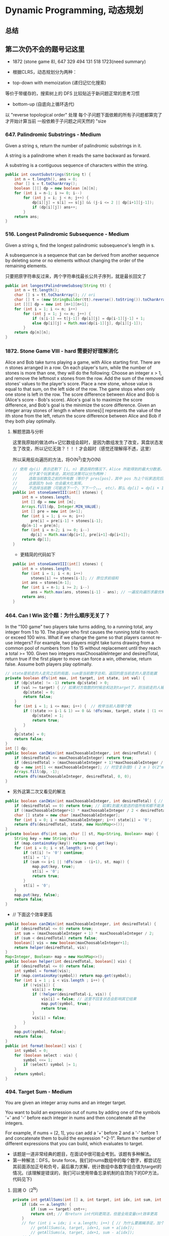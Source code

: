 #+latex_class: book
#+STARTUP: show3levels

* Dynamic Programming, 动态规划
** 总结

** 第二次仍不会的题号记这里
- 1872 (stone game 8), 647 329 494 131 518 1723(need summary)

- 根据CLRS，动态规划分为两种：
- top-down with memoization (递归记忆化搜索)
等价于带缓存的，搜索树上的 DFS
比较贴近于新问题正常的思考习惯
- bottom-up (自底向上循环迭代)
以 "reverse topological order" 处理
每个子问题下面依赖的所有子问题都算完了才开始计算当前
一般依赖于子问题之间天然的 "size

*** 647. Palindromic Substrings - Medium
Given a string s, return the number of palindromic substrings in it.

A string is a palindrome when it reads the same backward as forward.

A substring is a contiguous sequence of characters within the string.
#+BEGIN_SRC java
public int countSubstrings(String t) {
    int n = t.length(), ans = 0;
    char [] s = t.toCharArray();
    boolean [][] dp = new boolean [n][n];
    for (int i = n-1; i >= 0; i--) 
        for (int j = i; j < n; j++) {
            dp[i][j] = s[i] == s[j] && (j-i <= 2 || dp[i+1][j-1]);
            if (dp[i][j]) ans++;
        }
    return ans;
}
#+END_SRC
*** 516. Longest Palindromic Subsequence - Medium
Given a string s, find the longest palindromic subsequence's length in s.

A subsequence is a sequence that can be derived from another sequence by deleting some or no elements without changing the order of the remaining elements.

只要把原字符串反过来，两个字符串找最长公共子序列，就是最长回文了

#+BEGIN_SRC java
public int longestPalindromeSubseq(String tt) {
    int n = tt.length();
    char [] s = tt.toCharArray(); // ori
    char [] t = (new StringBuilder(tt).reverse().toString()).toCharArray(); // reverse
    int [][] dp = new int [n+1][n+1];
    for (int i = 1; i <= n; i++) 
        for (int j = 1; j <= n; j++) {
            if (s[i-1] == t[j-1]) dp[i][j] = dp[i-1][j-1] + 1;
            else dp[i][j] = Math.max(dp[i-1][j], dp[i][j-1]);
        }
    return dp[n][n];
}
#+END_SRC

*** 1872. Stone Game VIII - hard 需要好好理解消化
Alice and Bob take turns playing a game, with Alice starting first.
There are n stones arranged in a row. On each player's turn, while the number of stones is more than one, they will do the following:
Choose an integer x > 1, and remove the leftmost x stones from the row.
Add the sum of the removed stones' values to the player's score.
Place a new stone, whose value is equal to that sum, on the left side of the row.
The game stops when only one stone is left in the row.
The score difference between Alice and Bob is (Alice's score - Bob's score). Alice's goal is to maximize the score difference, and Bob's goal is the minimize the score difference.
Given an integer array stones of length n where stones[i] represents the value of the ith stone from the left, return the score difference between Alice and Bob if they both play optimally.
**** 解题思路与分析

这里我原始的做法dfs+记忆数组会超时，是因为数组发生了改变，萁盘状态发生了改变，所以记忆无效？！！！才会超时（感觉还理解得不透，这里）

所以采用反向遍历的方法，将O(N^2)变为O(N)
  
[[./pic/stone8.png]]
  
[[./pic/stone82.png]]


#+BEGIN_SRC java
// 使用 dp(i) 表示还剩下 [i, n) 要选择的情况下，Alice 所能得到的最大分数差。
//     对于某个玩家来说，其对应决策可以分为两种：
//     选取当前数及之前的所有数（等价于 pres[pos]，其中 pos 为上个玩家选完后的下个位置），那么 dp[i] = pres[i] - dp[i+1]。
//     这是因为 bob 也会最大化发挥。
//     不选择当前数（可能选下一个，下下一个。。。 etc），那么 dp[i] = dp[i + 1]
public int stoneGameVIII(int[] stones) {
    int n = stones.length;
    int [] dp = new int [n];
    Arrays.fill(dp, Integer.MIN_VALUE);
    int [] pre = new int [n+1];
    for (int i = 1; i <= n; i++)
        pre[i] = pre[i-1] + stones[i-1];
    dp[n-1] = pre[n];
    for (int i = n-2; i >= 0; i--) 
        dp[i] = Math.max(dp[i+1], pre[i+1]-dp[i+1]);
    return dp[1];
}
#+END_SRC
- 更精简的代码如下
#+BEGIN_SRC java
public int stoneGameVIII(int[] stones) {
    int n = stones.length;
    for (int i = 1; i < n; i++) 
        stones[i] += stones[i-1]; // 原位求前缀和
    int ans = stones[n-1];
    for (int i = n-1; i >= 2; i--) 
        ans = Math.max(ans, stones[i-1] - ans); // 一遍反向遍历求最优解
    return ans;
}
#+END_SRC

*** 464. Can I Win 这个题：为什么顺序无关了？
In the "100 game" two players take turns adding, to a running total, any integer from 1 to 10. The player who first causes the running total to reach or exceed 100 wins.
What if we change the game so that players cannot re-use integers?
For example, two players might take turns drawing from a common pool of numbers from 1 to 15 without replacement until they reach a total >= 100.
Given two integers maxChoosableInteger and desiredTotal, return true if the first player to move can force a win, otherwise, return false. Assume both players play optimally.
#+BEGIN_SRC java
// state是前走的人走完之后的局面，sum是当前数字总和，返回的是当前走的人是否能赢
private boolean dfs(int max, int target, int state, int val) {
    if (dp[state] != -1) return dp[state] > 0;
    if (val >= target) { // 如果对方取数的时候总和达到target了，则当前走的人输了，做记忆并返回false
        dp[state] = 0;
        return false;
    }
    for (int i = 1; i <= max; i++) {  // 枚举当前人取哪个数
        if ((state >> i-1 & 1) == 0 && !dfs(max, target, state | (1 << i-1), val + i)) {
            dp[state] = 1;
            return true;
        }
    }
    dp[state] = 0;
    return false;
}
int [] dp;
public boolean canIWin(int maxChoosableInteger, int desiredTotal) {
    if (desiredTotal <= maxChoosableInteger) return true;
    if (desiredTotal > (maxChoosableInteger + 1)*maxChoosableInteger / 2) return false;
    dp = new int[1 << maxChoosableInteger]; // 时空复杂度O ( 2 m ) O(2^m)O(2 
    Arrays.fill(dp, -1);
    return dfs(maxChoosableInteger, desiredTotal, 0, 0);
}
#+END_SRC
- 另外这第二次又看见的解法
#+BEGIN_SRC java
public boolean canIWin(int maxChoosableInteger, int desiredTotal) { // 这个师与其它类假题相比，为什么顺序无关？
    if (desiredTotal == 0) return true; // 如果1到最大能选的值所有和都不能满足目标值，那么肯定失败
    if ((maxChoosableInteger+1) * maxChoosableInteger / 2 < desiredTotal) return false;
    char [] state = new char [maxChoosableInteger];
    for (int i = 0; i < maxChoosableInteger; i++) state[i] = '0';
    return dfs(desiredTotal, state, new HashMap<>());
}
private boolean dfs(int sum, char [] st, Map<String, Boolean> map) {
    String key = new String(st);
    if (map.containsKey(key)) return map.get(key);
    for (int i = 0; i < st.length; i++) {
        if (st[i] != '0') continue;
        st[i] = '1';
        if (sum <= i+1 || !dfs(sum - (i+1), st, map)) {
            map.put(key, true);
            st[i] = '0';
            return true;
        }
        st[i] = '0';
    }
    map.put(key, false);
    return false;
}
#+END_SRC
- // 下面这个效率更高 
#+BEGIN_SRC java
public boolean canIWin(int maxChoosableInteger, int desiredTotal) { 
    if (desiredTotal <= 0) return true;
    int sum = (maxChoosableInteger + 1) * maxChoosableInteger / 2;
    if (sum < desiredTotal) return false;
    boolean[] vis = new boolean[maxChoosableInteger+1];
    return helper(desiredTotal, vis);
}
Map<Integer, Boolean> map = new HashMap<>();
public boolean helper(int desiredTotal, boolean[] vis) {
    if (desiredTotal <= 0) return false;
    int symbol = format(vis);
    if (map.containsKey(symbol)) return map.get(symbol);
    for (int i = 1 ; i < vis.length ; i++) {
        if (!vis[i]) {
            vis[i] = true;
            if (!helper(desiredTotal-i, vis)) {
                vis[i] = false; // 这里不回复状态会影响其它结果
                map.put(symbol, true);
                return true;
            }
            vis[i] = false;
        }
    }
    map.put(symbol, false);
    return false;
}
public int format(boolean[] vis) {
    int symbol = 0;
    for (boolean select : vis) {
        symbol <<= 1;
        if (select) symbol |= 1;
    }
    return symbol;
}
#+END_SRC

*** 494. Target Sum - Medium
You are given an integer array nums and an integer target.

You want to build an expression out of nums by adding one of the symbols '+' and '-' before each integer in nums and then concatenate all the integers.

For example, if nums = [2, 1], you can add a '+' before 2 and a '-' before 1 and concatenate them to build the expression "+2-1".
Return the number of different expressions that you can build, which evaluates to target.
- 该题是一道非常经典的题目，在面试中很可能会考到。该题有多种解法。
- 第一种解法：DFS，brute force。我们对nums数组中的每个数字，都尝试在其前面添加正号和负号，最后暴力求解，统计数组中各数字组合值为target的情况。(该理解是错误的，我们可以使用带备忘录机制的自顶向下的DP方法，代码见下)
**** 回溯 O（2^N）
#+BEGIN_SRC java
private int getAllSums(int [] a, int target, int idx, int sum, int cnt) { // (2^20) 可否一试呢？理论上是可以过的
    if (idx == a.length) {                                                // n < 17 比较好 这个2^N的复朵度，真要命呀。。。。。。
        if (sum == target) cnt++;
        return cnt; // 有return int代码更简洁，但是全局变量cnt效率更高
    }
    // for (int i = idx; i < a.length; i++) { // 为什么要画蝇添足，加个多余的for loop呢？ 
        // getAllSums(a, target, idx+1, sum + a[idx]);
        // getAllSums(a, target, idx+1, sum - a[idx]);
    // }
    return getAllSums(a, target, idx+1, sum + a[idx], cnt)
        + getAllSums(a, target, idx+1, sum - a[idx], cnt);
}
public int findTargetSumWays(int[] a, int target) { 
    int n = a.length;
    return getAllSums(a, target, 0, 0, 0);
}
#+END_SRC
**** 解题思路与分析: dfs记忆化搜索
#+BEGIN_SRC java
private int dfs(int [] a, int target, int idx, int sum) {
    String key = idx + "_" + sum;
    if (dp.containsKey(key)) return dp.get(key);
    if (idx == n) {
        if (sum == target) return 1;
        else return 0;
    }
    int add = dfs(a, target, idx+1, sum + a[idx]);
    int sub = dfs(a, target, idx+1, sum - a[idx]);
    dp.put(key, add+sub);
    return add + sub;
}
Map<String, Integer> dp = new HashMap<>();
int n;
public int findTargetSumWays(int[] a, int target) {
    n = a.length;
    return dfs(a, target, 0, 0);
}
#+END_SRC
- 上面的方法比较慢，下面这个效率更好一点儿
#+BEGIN_SRC java
private int dfs(int [] a, int sum, int idx) {
    if (idx == a.length) {
        if (sum == 0) return 1;
        else return 0;
    }
    Map<Integer, Integer> tmp = dp.get(idx);
    if (tmp != null) {
        if (tmp.containsKey(sum))
            return tmp.get(sum);
    } else {
        tmp = new HashMap<>();
        dp.put(idx, tmp);
    }
    int cnt = dfs(a, sum - a[idx], idx+1) + dfs(a, sum + a[idx], idx+1);
    tmp.put(sum, cnt);
    return cnt;
}
Map<Integer, Map<Integer, Integer>> dp = new HashMap<>();
public int findTargetSumWays(int[] nums, int target) {
    return dfs(nums, target, 0);
}
#+END_SRC
**** DP
#+BEGIN_SRC java
// sum[p] + sum[n] = sum[nums];
// sum[p] - sum[n] = S;
// 2sum[p] = sum[nums] + S
// sum[p] = (sum[nums] +S) / 2
public int findTargetSumWays(int [] a, int S) {
    int sum = Arrays.stream(a).sum(), target = (sum + S) / 2; // 根据推导公式，计算出target
    if (S > 0 && sum < S || S < 0 && -sum > S) return 0; // 如果和小于S，说明无法得到解，返回false。（注意S有可能为负）
    if ((sum + S) % 2 != 0) return 0; // 如果计算出的target不是整数，返回false。
    int [] dp = new int [target + 1]; // dp[i]表示在原数组中找出一些数字，并且他们的和为下标i的可能有多少种。
    dp[0] = 1; // 初始化dp[0]为1
    for (Integer v : a) 
        // for (int i = target-v; i >= 0; i--) { // 从0循环到target - n, 注意逆序
        //     if (dp[i] > 0)        // dp[i]大于0说明，存在dp[i]种组合，其和为i的可能性
        //         dp[i+v] += dp[i]; // 既然存在和为i的可能，那么i加上当前数字的和也是存在的
        // }
        for (int i = target; i >= v; i--)  // 从0循环到target - n, 注意逆序
            dp[i] += dp[i-v];              // 两种写法都对
    return dp[target];
}
#+END_SRC
**** dp todo
我们使用Vi来表示数组中的前i个数所能求得的和的集合。初始化时
#+BEGIN_SRC java
V0 = {0}     //表示前0个数的和为0
Vi = {V(i-1) + ai} U {V(i-1) - ai}
#+END_SRC

Vn就是nums数组所有数字的组合值之和的集合

根据上面的思路，我们知道数组中数字若全为正号其和为sum，全为负号其和为-sum。若不选数组中任何一个数，则和为0。因此，我们设立一个长度为2*sum+1的数组ways，ways[i]表示我们选择前m个数，其和可能为i的情况数，m = 0,1,...nums.length。可参考下图

[[./pic/targetSum.png]]

[[./pic/targetSum2.png]]

    https://www.cnblogs.com/cnoodle/p/14869498.html
    https://leetcode.com/problems/target-sum/discuss/97334/Java-(15-ms)-C++-(3-ms)-O(ns)-iterative-DP-solution-using-subset-sum-with-explanation/239290
    http://www.noteanddata.com/leetcode-494-Target-Sum-java-solution-note.html
    https://www.i4k.xyz/article/gqk289/54709004
    https://github.com/cherryljr/LeetCode/blob/master/Target%20Sum.java

*** 518. Coin Change 2
You are given an integer array coins representing coins of different denominations and an integer amount representing a total amount of money.
Return the number of combinations that make up that amount. If that amount of money cannot be made up by any combination of the coins, return 0.
You may assume that you have an infinite number of each kind of coin.
The answer is guaranteed to fit into a signed 32-bit integer.
#+BEGIN_SRC java
public int change(int target, int[] nums) {
    int[] dp = new int[target + 1];
    // 初始化dp[0]为1
    dp[0] = 1;
    // 循环数组中所有数字
    for (int val : nums) {
        for (int i = 0; i <= target - val; i++) {
            // dp[i]大于0说明，存在dp[i]种组合，其和为i的可能性
            if (dp[i] > 0) {
                // 既然存在和为i的可能，那么i加上当前数字的和也是存在的
                dp[i + val] += dp[i];
            }
        }
    }
    return dp[target];
}
#+END_SRC

*** 1444. Number of Ways of Cutting a Pizza - Hard
Given a rectangular pizza represented as a rows x cols matrix containing the following characters: 'A' (an apple) and '.' (empty cell) and given the integer k. You have to cut the pizza into k pieces using k-1 cuts. 

For each cut you choose the direction: vertical or horizontal, then you choose a cut position at the cell boundary and cut the pizza into two pieces. If you cut the pizza vertically, give the left part of the pizza to a person. If you cut the pizza horizontally, give the upper part of the pizza to a person. Give the last piece of pizza to the last person.

Return the number of ways of cutting the pizza such that each piece contains at least one apple. Since the answer can be a huge number, return this modulo 10^9 + 7.
**** 解题思路与分析: 自底向上

常规的矩阵DP做法，这里还需要通过前缀和的思想来快速获取指定范围矩阵的苹果数量。

首先是建立状态表示数组，通过一个三维数组，分别代表矩阵左上角顶点xy坐标和需要分配的人数，数组值表示分该状态下的配方案数；

然后是进行状态转移，从右下角开始枚举所有以该点为状态中左上角的状态，再从低到高枚举需要分配的人数，接着进行切的操作，可以横着切和竖着切，分别枚举所有可能的切除的长度，当前状态的方案数需要从切除后剩下的矩阵状态中进行转移累加。

最后返回以原矩阵左上角为顶点的，分配人数为k的方案数即可。

这里为什么需要将状态表示中的xy设定为矩阵的左上角，还有为什么苹果数的前缀和也是求的右下角的前缀和呢？

因为题意中的切除操作后，要将上半部分或者左半部分给分掉，所以只有右下部分是剩余状态的，我们需要从切除之前的状态获取剩余状态。

#+BEGIN_SRC java
public int ways(String[] pizza, int p) {
    int mod = (int)1e9 + 7;
    int m = pizza.length, n = pizza[0].length();
    int [][] cnt = new int [m+1][n+1]; // 苹果数的前缀和，用于快速获得在指定矩阵范围内的苹果数量，两个维度也分别是左上角的x、y
    for (int i = m-1; i >= 0; i--) 
        for (int j = n-1; j >= 0; j--) 
            cnt[i][j] = cnt[i+1][j] + cnt[i][j+1] - cnt[i+1][j+1] + (pizza[i].charAt(j) == 'A' ? 1 : 0);
    int [][][] dp = new int [m+1][n+1][p+1]; // 状态数组，三个维度分别表示以x、y为左上角的矩阵中，分给k个人，元素值表示方案数
    for (int i = m-1; i >= 0; i--)       // 遍历矩阵，获取指定左上角矩阵中范围内的苹果数量
        for (int j = n-1; j >= 0; j--) { // 从右下角开始，向左上角开始枚举所有状态
            if (cnt[i][j] > 0) dp[i][j][1] = 1; // 如果这个范围矩阵内存在苹果，那么这个矩阵肯定可以分给1个人，且方案数为1
            for (int k = 2; k <= p; k++) {      // 枚举所有人数状态下的方案，前面已经判断了人数为1的状态，所以这里只需要从2开始枚举
                for (int x = m-1-i; x >= 0; x--)     // 横着切，枚举所有切法
                    if (cnt[i][j] - cnt[i+x][j] > 0) // 如果当前切掉的矩阵内存在苹果，则可以进行状态转移
                        dp[i][j][k] = (dp[i][j][k] + dp[i+x][j][k-1]) % mod;
                for (int y = n-1-j; y >= 0; y--)     // 竖着切
                    if (cnt[i][j] - cnt[i][j+y] > 0)
                        dp[i][j][k] = (dp[i][j][k] + dp[i][j+y][k-1]) % mod;
            }
        }
    return (int)dp[0][0][p];
}
#+END_SRC
**** 解题思路与分析: 自顶向下

先用dp方法求出以（i,j）位置为右下角，左上角为（0,0）的区域的苹果数量

建立3维数组，dp[i][j][k]表示切完k次后，剩余蛋糕左上角 在i, j位置时的方案数

初始化，dp[0][0][0] = 1

样本维度为切的次数 k

状态维度，这次切之前的状态（蛋糕左上角位置 i, j）

状态转移，这次切完后蛋糕左上角位置（横向切，ni，j；竖向切，i, nj，切的次数 +1）

转移条件：切出去的蛋糕当中有苹果（用上面求得的苹果数量，dp公式求得）

最后求结果总和：最后的一块蛋糕中有苹果，sum += dp[i][j][k-1]
#+BEGIN_SRC java
public int ways(String[] pizza, int p) { // 自顶向下: 与自底向上相比
    int mod = (int)1e9 + 7;
    int m = pizza.length, n = pizza[0].length();
    int [][] cnt = new int [m+1][n+1];  // 苹果数的前缀和，用于快速获得在指定矩阵范围内的苹果数量，两个维度也分别是左上角的x、y
    for (int i = 1; i <= m; i++) 
        for (int j = 1; j <= n; j++) 
            cnt[i][j] = cnt[i-1][j] + cnt[i][j-1] - cnt[i-1][j-1] + (pizza[i-1].charAt(j-1) == 'A' ? 1 : 0);
    int [][][] dp = new int [m+1][n+1][p]; // dp[i][j][k]表示切完k次后，剩余蛋糕左上角 在i,j位置时的方案数
    dp[1][1][0] = 1; // 初始值是为了程序的运行，
    for (int k = 1; k < p; k++) 
        for (int i = 1; i <= m; i++) 
            for (int j = 1; j <= n; j++) {
                System.out.println("(dp[i][j][k-1] == 0) : " + (dp[i][j][k-1] == 0) );
                if (dp[i][j][k-1] == 0) continue; // 上一次cut完后，剩余蛋糕左上角在i,j
                for (int x = i+1; x <= m; x++)   // 横向切，切完后的剩余左上角为 x, j
                    if (cnt[x-1][n] - cnt[i-1][n] - cnt[x-1][j-1] + cnt[i-1][j-1] > 0)
                        dp[x][j][k] = (dp[x][j][k] + dp[i][j][k-1]) % mod;
                for (int y = j+1; y <= n; y++)  // 竖向切
                    if (cnt[m][y-1] - cnt[m][j-1] - cnt[i-1][y-1] + cnt[i-1][j-1] > 0)
                        dp[i][y][k] = (dp[i][y][k] + dp[i][j][k-1]) % mod;
            }
    long ans = 0;
    for (int i = 1; i <= m; i++) 
        for (int j = 1; j <= n; j++) 
            if (cnt[m][n] - cnt[i-1][n] - cnt[m][j-1] + cnt[i-1][j-1] > 0) // 先前并没有确认切的结果有效，即最后剩下的那块是否有苹果
                ans = (ans + dp[i][j][p-1]) % mod;                         // 统计结果的时候，要先确保有效
    return (int)ans;
}
#+END_SRC


** 字符串、数组等双序列
   
   [[./pic/doubSeq.png]]
   
*** 题目拓展
**** 718. 最长重复子数组 （类似题目，只是由字符串变为数组）
**** 72. 编辑距离
**** 1143. 最长公共子序列
**** 10. 正则表达式匹配
**** 583. 两个字符串的删除操作
**** 727. 最小窗口子序列

你会发现这些都是 求 2 个字符串(或数组)之间的某种关系的题目
*** 10. Regular Expression Matching - Hard
Given an input string s and a pattern p, implement regular expression matching with support for '.' and '*' where:

'.' Matches any single character.​​​​
'*' Matches zero or more of the preceding element.
The matching should cover the entire input string (not partial).
**** 解题思路与分析
    
    [[./pic/regMatch.png]]

#+BEGIN_SRC java
public boolean isMatch(String s, String p) {
    int m = s.length();
    int n = p.length();
    boolean[][] f = new boolean[m + 1][n + 1];
    f[0][0] = true;
    for (int i = 0; i <= m; ++i) 
        for (int j = 1; j <= n; ++j) 
            if (p.charAt(j - 1) == '*') {
                f[i][j] = f[i][j - 2];
                if (matches(s, p, i, j - 1)) 
                    f[i][j] = f[i][j] || f[i - 1][j];
            } else {
                if (matches(s, p, i, j)) 
                    f[i][j] = f[i - 1][j - 1];
            }
    return f[m][n];
}
public boolean matches(String s, String p, int i, int j) {
    if (i == 0) return false;
    if (p.charAt(j - 1) == '.') return true;
    return s.charAt(i - 1) == p.charAt(j - 1);
}
#+END_SRC
*** 将一个数组分为两个部分，分别求和S1与S2，使得|S1-S2|最小
    
    [[./pic/dpArray.png]]
    
#+BEGIN_SRC java
public static int getMaxDiff(int[] array) {
    int sum = Arrays.stream(array).sum();
    int length = array.length;
    int [][] f = new int[length+1][sum/2+1];
    for (int i = 0; i < length; i++) 
        for (int j = 1; j <  = sum/2; j++) {
            f[i+1][j]  =  f[i][j];
            if (array[i] <= j && f[i][j-array[i]] + array[i] > f[i][j]) 
                f[i+1][j] = f[i][j-array[i]] + array[i];
        }
    return sum-2*f[length][sum/2];
}
#+END_SRC
*** 给定一个序列，不保证有序，求这个序列的最长等差序列的长度。
    
    [[./pic/dpArray2.png]]

#+BEGIN_SRC java
private static int lengthOfLongest(int[] set){
    Arrays.sort(set);
    int n = set.length;
    if (n <= 2) return n;
    int llap = 2;
    int[][] dp = new int[n][n];
    for (int i=0; i<n; i++) dp[i][n-1] = 2;
    for (int j=n-2; j>=1; j--) {
        int i=j-1, k=j+1;
        while (i>=0 && k<=n-1) {
            if (set[i] + set[k] < 2 * set[j])
                k++;
            else if (set[i] + set[k] > 2 * set[j]) {
                dp[i][j] = 2;
                i--;
            } else {
                dp[i][j] = dp[j][k] + 1;
                llap = Math.max(llap, dp[i][j]);
                i--;
                k++;
            }
        }
        while (i >= 0) {
            dp[i][j] = 2;
            i--;
        }
    }
    return llap;
}
#+END_SRC    
*** 求一个序列的最长子序列，使得最多修改一个数字使得这个子序列的为严格递增序列
    
    [[./pic/dpArray3.png]]
#+BEGIN_SRC java
private static int getMaxLength(int[] arr){
    if (arr.length <= 2) return arr.length;
    int[][] dp = new int[arr.length][2];
    dp[0][0] = 1;
    dp[0][1] = 1;
    for (int i = 1; i < arr.length; i++) {
        dp[i][0] = dp[i-1][0]+1;
        if (arr[i] <= arr[i-1])
            dp[i][0]--;
        if (dp[i-1][0] == dp[i-1][1] && arr[i] <= arr[i-1]) {// 说明前面还没有改的
            dp[i][1] = dp[i][0] + 1;
            arr[i] = arr[i-1]+1;
        } else {//说明前面已经改动或者arr[i] <= arr[i-1]
            if (arr[i] > arr[i-1]) {
                //判断前面是否已经改动
                dp[i][1] = dp[i-1][1]+1;
                if (dp[i-1][0] != dp[i-1][1]) 
                    dp[i][1]--;
            } else
                dp[i][1] = dp[i-1][1];
        }
    }
    return dp[arr.length-1][1];
}
#+END_SRC    
*** 115. Distinct Subsequences - Hard
Given two strings s and t, return the number of distinct subsequences of s which equals t.

A string's subsequence is a new string formed from the original string by deleting some (can be none) of the characters without disturbing the remaining characters' relative positions. (i.e., "ACE" is a subsequence of "ABCDE" while "AEC" is not).

It is guaranteed the answer fits on a 32-bit signed integer.
**** 解题思路与分析
这道题不是求两个字符串是匹配，而是判断S有多少种方式可以得到T。但其实还是动态规划，我们一个定义二维数组dp，dp[i][j]为字符串s(0,i)变换到t(0,j)的变换方法的个数。

如果S[i]==T[j]，那么dp[i][j] = dp[i-1][j-1] + dp[i-1][j]

意思是：如果当前S[i]==T[j]，那么当前这个字符即可以保留也可以抛弃，所以变换方法等于保留这个字符的变换方法加上不用这个字符的变换方法， 

dp[i-1][j-1]为保留这个字符时的变换方法个数，dp[i-1][j]表示抛弃这个字符时的变换方法个数。

如果S[i]!=T[i]，那么dp[i][j] = dp[i-1][j]，意思是如果当前字符不等，那么就只能抛弃当前这个字符。

#+BEGIN_SRC java
public int numDistinct(String ss, String tt) {
    int m = ss.length(), n = tt.length();
    char [] s = ("#"+ss).toCharArray();
    char [] t = ("#"+tt).toCharArray();
    int [][] dp = new int [m+1][n+1];
    dp[0][0] = 1;
    for (int j = 1; j <= n; j++) // 注意这两行初始状态的设置
        dp[0][j] = 0;
    for (int i = 1; i <= m; i++) 
        dp[i][0] = 1;
    for (int i = 1; i <= m; i++) 
        for (int j = 1; j <= n; j++) 
            if (s[i] == t[j])
                dp[i][j] = dp[i-1][j-1] + dp[i-1][j];
            else dp[i][j] = dp[i-1][j];
    return dp[m][n];
}
#+END_SRC


** 区间型DP
*** 2019. The Score of Students Solving Math Expression - Hard 有人说这是区间dp，无感
You are given a string s that contains digits 0-9, addition symbols '+', and multiplication symbols '*' only, representing a valid math expression of single digit numbers (e.g., 3+5*2). This expression was given to n elementary school students. The students were instructed to get the answer of the expression by following this order of operations:

Compute multiplication, reading from left to right; Then,
Compute addition, reading from left to right.
You are given an integer array answers of length n, which are the submitted answers of the students in no particular order. You are asked to grade the answers, by following these rules:

If an answer equals the correct answer of the expression, this student will be rewarded 5 points;
Otherwise, if the answer could be interpreted as if the student applied the operators in the wrong order but had correct arithmetic, this student will be rewarded 2 points;
Otherwise, this student will be rewarded 0 points.
Return the sum of the points of the students.
**** 解题思路与分析
- 思路是记忆化搜索。先求一下正确答案，然后开始算所有可能得到的错误答案。枚举运算符，然后递归求解两边可能的答案，汇总成当前表达式可能得到的答案。用记忆化的方式避免重复计算。
- 时间复杂度O(l_s^3+l_A))，空间O(l_s^2)。注意有1000这个限制，上面所说的复杂度的常数是1000^2，是很大的
  
[[./pic/score.png]]
  
[[./pic/score2.png]]

#+BEGIN_SRC java
private int compute(String t) {
    ArrayDeque<Integer> st = new ArrayDeque<>();
    char [] s = t.toCharArray();
    for (int i = 0; i < s.length; i++) {
        char c = s[i];
        if (Character.isDigit(c)) 
            if (i > 0 && s[i-1] == '*') 
                st.push(st.pop() * (c-'0'));
            else st.push(c-'0');
    }
    int ans = 0;
    while (!st.isEmpty()) 
        ans += st.pop();
    return ans;
}
Set<Integer> dfs(String t, int l, int r, Set<Integer> [][] f) {
    if (f[l][r] != null) return f[l][r]; // 有记忆则调取记忆
    char [] s = t.toCharArray();
    int n = t.length(), v = 0;
    f[l][r] = new HashSet<>();
    if (l == r) {
        f[l][r].add(s[l] - '0');
        return f[l][r];
    }
    for (int i = l+1; i < r; i++) 
        if (!Character.isDigit(s[i])) { // 递归求解左右两边可能算出的答案
            Set<Integer> left = dfs(t, l, i-1, f);
            Set<Integer> right = dfs(t, i+1, r, f);
            for (Integer va : left) 
                for (Integer vb : right) {
                    if (s[i] == '*') v = va * vb;
                    else v = va + vb;
                    if (v >= 0 && v <= 1000) f[l][r].add(v);
                }
        }
    return f[l][r];
}
public int scoreOfStudents(String s, int [] num) { 
    int m = num.length, res = compute(s), n = s.length(), ans = 0;
    Set<Integer> [][] f = new HashSet[n][n]; // 第一次见，学习一下
    dfs(s, 0, n-1, f);
    Set<Integer> can = f[0][n-1];        // candidates: of wrong answers
    for (Integer v : num) 
        if (v == res) ans += 5;
        else if (can.contains(v)) ans += 2;
    return ans;
}
#+END_SRC  

*** 312. Burst Balloons 区间型动态规划的典型代表 仍是典型，最好不扔掉
You are given n balloons, indexed from 0 to n - 1. Each balloon is painted with a number on it represented by an array nums. You are asked to burst all the balloons.
If you burst the ith balloon, you will get nums[i - 1] * nums[i] * nums[i + 1] coins. If i - 1 or i + 1 goes out of bounds of the array, then treat it as if there is a balloon with a 1 painted on it.
Return the maximum coins you can collect by bursting the balloons wisely.
#+BEGIN_SRC java
public int maxCoins(int[] nums) {
    int n = nums.length;
    int [][]  dp = new int [n+2][n+2];
    int [] arr = new int [n+2];
    System.arraycopy(nums, 0, arr, 1, n);
    arr[0] = arr[n+1] = 1;  // [0, n+1] ==> [1, n]
    int j = 0;
    for (int len = 1; len <= n; len++) { // [1, n]
        for (int i = 1; i+len-1 <= n; i++) { // [1, n]
            j = i + len - 1;
            for (int k = i; k <= j; k++) 
                dp[i][j] = Math.max(dp[i][j], dp[i][k-1] + dp[k+1][j] + arr[i-1]*arr[k]*arr[j+1]);
        }
    }
    return dp[1][n];
}
// 0    0    0    0    0    0
// 0    3    30   159  167  0
// 0    0    15   135  159  0
// 0    0    0    40   48   0
// 0    0    0    0    40   0
// 0    0    0    0    0    0
private int memorizedSearch(int [] arr, int x, int y) {
    if (dp[x][y] > 0) return dp[x][y];
    // if (x == y) return dp[x][y] = arr[x]; // 没有这些个边际条件
    // if (x == y-1) 
    //     return dp[x][y] = arr[x] * arr[y] + Math.max(arr[x], arr[y]);
    int max = 0;
    for (int i = x; i <= y; i++) {
        max = Math.max(max, memorizedSearch(arr, x, i-1) + memorizedSearch(arr, i+1, y) + arr[x-1]*arr[i]*arr[y+1]);
    }
    return dp[x][y] = max;
}
int [][] dp;
int n;
public int maxCoins(int[] nums) {
    int n = nums.length + 2;
    dp = new int [n][n];
    int [] arr = new int [n];
    System.arraycopy(nums, 0, arr, 1, n-2);
    arr[0] = arr[n-1] = 1;
    return memorizedSearch(arr, 1, n-2);
}
#+END_SRC


** 多维数个数、数种类数的
*** 1866. Number of Ways to Rearrange Sticks With K Sticks Visible - Hard
There are n uniquely-sized sticks whose lengths are integers from 1 to n. You want to arrange the sticks such that exactly k sticks are visible from the left. A stick is visible from the left if there are no longer sticks to the left of it.

For example, if the sticks are arranged [1,3,2,5,4], then the sticks with lengths 1, 3, and 5 are visible from the left.
Given n and k, return the number of such arrangements. Since the answer may be large, return it modulo 109 + 7.
#+BEGIN_SRC java
// dp[i][j] 表示前面i根木棍可以看到j根
// 设 dp[i][j] 表示从高度为 1, 2, ..., i 的木棍中，高度逐渐递减地插入新的木棍，从左侧看恰好看到 k 根木棍的方案数。
// 后面说看到ith根，不是指从小到大的第ith根棍子，而是指ith这个位置上的棍子
// 如果可以看到ith根的话，那么数量为dp[i-1][j-1]
// 如果看不到ith的话，那么取前面(i-1)里面任意一个出来放在ith的最后，接下来就是从前面i-1个棍子里面看到j根，所以结果是 (i-1)* dp[i-1][j]
public int rearrangeSticks(int n, int k) {
    int mod = (int)1e9 + 7;
    long [][] dp = new long [n+1][k+1];
    dp[0][0] = 1;
    for (int i = 1; i <= n; i++) 
        for (int j = 1; j <= Math.min(n, k); j++) 
            dp[i][j] = (dp[i-1][j-1] + (dp[i-1][j] * (i-1)) % mod) % mod;
    return (int)dp[n][k];
}
#+END_SRC
- dfs + memo 
#+BEGIN_SRC java
long mod = 1000_000_000 + 7;
long[][] dp;
public int rearrangeSticks(int n, int k) {
    dp = new long[n + 1][k + 1];
    long ans = dfs(n, k);
    return (int) (ans % mod);
}
long dfs(int n, int k) {
    if(n < k || k == 0) return 0;
    if(n == k) return 1;
    if(dp[n][k] != 0) return dp[n][k];
    long ans = 0;
    // instead of iterating for every stick
    // we are just multiplying number of ways with (n - 1)
    ans += (((n - 1) * dfs(n - 1, k)) % mod);
    ans %= mod;
    ans += dfs(n - 1, k - 1);
    ans %= mod;
    return dp[n][k] = ans;
}
#+END_SRC

*** 1916. Count Ways to Build Rooms in an Ant Colony - Hard
You are an ant tasked with adding n new rooms numbered 0 to n-1 to your colony. You are given the expansion plan as a 0-indexed integer array of length n, prevRoom, where prevRoom[i] indicates that you must build room prevRoom[i] before building room i, and these two rooms must be connected directly. Room 0 is already built, so prevRoom[0] = -1. The expansion plan is given such that once all the rooms are built, every room will be reachable from room 0.

You can only build one room at a time, and you can travel freely between rooms you have already built only if they are connected. You can choose to build any room as long as its previous room is already built.

Return the number of different orders you can build all the rooms in. Since the answer may be large, return it modulo 109 + 7.

对每个节点，可根据所有以其子节点为根的树的节点及排列数量，计算出以当前节点为根的树的节点及排列数量。

本题求解过程涉及较多前置知识点，包括排列组合、乘法逆元、快速乘方等

[[./pic/ant1.png]]

[[./pic/ant2.png]]

#+BEGIN_SRC java
// 快速计算x^y的乘方
public int quickMul(int x , int y) {
    long res = 1, cur = x;
    while (y > 0) {
        if ((y & 1) == 1)
            res = res * cur % mod;
        cur = cur * cur % mod;
        y >>= 1;
    }
    return (int)res;
}
// 深度优先搜索，返回以当前节点为根的子树节点个数 及 内部排列数
public int [] dfs (int idx) {
    if (!map.containsKey(idx)) return new int [] {1, 1}; // 子节点，节点个数及内部排列数均为1
    int cnt = 1, res = 1;       //  子树的节点个数、内部排列数
    for (Integer node : map.get(idx)) {
      int [] cur = dfs(node); // 递归得到子节点对应树的节点个数和排列数
        cnt += cur[0];
        res = (int)((long)res * cur[1] % mod * inv[cur[0]] % mod);
    }
    res = (int)((long)res * fac[cnt-1] % mod);
    return new int [] {cnt, res};
}
int mod = (int)1e9 + 7;
Map<Integer, List<Integer>> map = new HashMap<>();
int [] fac, inv;
public int waysToBuildRooms(int[] prevRoom) {
    int n = prevRoom.length;
    // 求阶乘数列及对应逆元
    this.fac = new int [n]; // fac[i]=i!
    this.inv = new int [n]; // inv[i]=i!^(-1)
    fac[0] = inv[0] = 1;
    for (int i = 1; i < n; i++) {
        fac[i] = (int)((long)fac[i-1] * i % mod);
        inv[i] = quickMul(fac[i], mod - 2); // 费马小定理: (fac[i]^(-1))%mod = (fac[i]^(mod-2))%mod
    }
    // 记录各个节点与子节点之间的边
    for (int i = 1; i < n; i++) 
        map.computeIfAbsent(prevRoom[i], k->new ArrayList<>()).add(i);
    // 动态规划得到总体顺序数量x
    return dfs(0)[1];      
}
#+END_SRC


*** 1987. Number of Unique Good Subsequences - Hard
You are given a binary string binary. A subsequence of binary is considered good if it is not empty and has no leading zeros (with the exception of "0").

Find the number of unique good subsequences of binary.

For example, if binary = "001", then all the good subsequences are ["0", "0", "1"], so the unique good subsequences are "0" and "1". Note that subsequences "00", "01", and "001" are not good because they have leading zeros.
Return the number of unique good subsequences of binary. Since the answer may be very large, return it modulo 109 + 7.

A subsequence is a sequence that can be derived from another sequence by deleting some or no elements without changing the order of the remaining elements.
#+BEGIN_SRC java
public int numberOfUniqueGoodSubsequences(String binary) {
    int mod = (int)1e9 + 7;
    int n = binary.length(), preZoo = 0, preOne = 0, m = 1;
    long [] dp = new long [n+1];
    String s = "#" + binary;
    while (m <= n && s.charAt(m) == '0') m++;
    if (m == n+1) return 1;
    dp[m] = 1;
    preOne = m;
    preZoo = m-1;
    for (int i = m+1; i <= n; i++) {
        char c = s.charAt(i);
        int j = (c == '0' ? preZoo : preOne);
        dp[i] = (2 * dp[i-1] % mod - (j >= 1 ? dp[j-1] : 0) + mod) % mod;
        if (c == '0') preZoo = i;
        else preOne = i;
    }
    return (int)dp[n] + (s.indexOf("0") != -1 ?  1 : 0);
}
#+END_SRC
[[./pic/distinctSubsequence.png]]
#+BEGIN_SRC java
public int numberOfUniqueGoodSubsequences(String binary) {
    int mod = (int)1e9 + 7;
    int endZoo = 0, endOne = 0, hasZoo = 0;
    for (int i = 0; i < binary.length(); i++) 
        if (binary.charAt(i) == '1')
            endOne = (endOne + endZoo + 1) % mod;
        else {
            endZoo = (endZoo + endOne) % mod;
            hasZoo = 1;
        }
    return (endOne + endZoo + hasZoo) % mod;
}
#+END_SRC
- 还有一个没有看懂的
  - https://leetcode-cn.com/problems/number-of-unique-good-subsequences/solution/ju-yi-fan-san-by-avenger-h-34xa/
  - https://leetcode-cn.com/problems/distinct-subsequences-ii/solution/dong-tai-gui-hua-cong-fen-xi-dao-shi-xian-by-my10y/
#+BEGIN_SRC python
def numberOfUniqueGoodSubsequences(self, binary: str) -> int:
        M = 10**9+7
        dp = [0]*10
        b = str(int(binary))
        l = len(binary) - len(b)
        if l > 0:
            dp[0] = 1
        for c in b:
            if dp[0] >= 1:
                dp[int(c)] = (sum(dp)) % M
            else:
                dp[int(c)] = ( 1+ sum(dp)) % M
        return sum(dp)%M 

#+END_SRC
*** 730. Count Different Palindromic Subsequences - Hard
Given a string s, return the number of different non-empty palindromic subsequences in s. Since the answer may be very large, return it modulo 109 + 7.

A subsequence of a string is obtained by deleting zero or more characters from the string.

A sequence is palindromic if it is equal to the sequence reversed.

Two sequences a1, a2, ... and b1, b2, ... are different if there is some i for which ai != bi.

[[./pic/palindromSubSeq.png]]

[[./pic/palindromSubSeq2.png]]

#+BEGIN_SRC java
private int dfs(char[] s, int i, int j) {
    if (i > j) return 0;
    if (i == j) return 1;
    if (dp[i][j] > 0) return dp[i][j];
    long ans = 0;
    if (s[i] == s[j]) {
        ans += dfs(s, i + 1, j - 1) * 2;
        int l = i + 1;
        int r = j - 1;
        while (l <= r && s[l] != s[i]) ++l;
        while (l <= r && s[r] != s[i]) --r;
        if (l > r) ans += 2;
        else if (l == r) ans += 1;
        else ans -= dfs(s, l + 1, r - 1);
    } else 
        ans = dfs(s, i, j - 1) + dfs(s, i + 1, j) - dfs(s, i + 1, j - 1);
    return dp[i][j] = (int)((ans + mod) % mod);
}
private static final int mod = (int)1e9 + 7;
private int [][] dp;
public int countPalindromicSubsequences(String S) {
    int n = S.length();
    dp = new int[n][n];
    return dfs(S.toCharArray(), 0, n - 1);
}
#+END_SRC
- dp
#+BEGIN_SRC java
public int countPalindromicSubsequences(String s) {
    int n = s.length();
    int mod = (int)1e9 + 7;
    char [] arr = s.toCharArray();
    long [][] dp = new long [n][n];
    for (int i = 0; i < n; i++) 
        dp[i][i] = 1;
    for (int len = 1; len <= n; len++) {
        for (int i = 0; i+len < n; i++) {
            int j = i + len;
            if (arr[i] == arr[j]) {
                dp[i][j] = dp[i+1][j-1] * 2;
                int l = i+1;
                int r = j-1;
                while (l <= r && arr[l] != arr[i]) ++l;
                while (l <= r && arr[r] != arr[i]) --r;
                if (l == r) dp[i][j] += 1;
                else if (l > r) dp[i][j] += 2;
                else dp[i][j] -= dp[l+1][r-1];
            } else dp[i][j] = dp[i][j-1] + dp[i+1][j] - dp[i+1][j-1];
            dp[i][j] = (dp[i][j] + mod) % mod;
        }
    }
    return (int)dp[0][n-1];
}
#+END_SRC

*** 1125. Smallest Sufficient Team - Hard 这个题要多写几遍
In a project, you have a list of required skills req_skills, and a list of people. The ith person people[i] contains a list of skills that the person has.

Consider a sufficient team: a set of people such that for every required skill in req_skills, there is at least one person in the team who has that skill. We can represent these teams by the index of each person.

For example, team = [0, 1, 3] represents the people with skills people[0], people[1], and people[3].
Return any sufficient team of the smallest possible size, represented by the index of each person. You may return the answer in any order.

It is guaranteed an answer exists.
#+BEGIN_SRC java
// 强行剪枝: 收集到的size >= 目前的结果，直接return；
// 这题的思路就是先把skill 和set of people建立好，
// 然后去用skill set做backtracking收集，如果temp team的size大于结果，直接return，否则update结果，
// 这里有个小tricky的地方，就是如果people是新人，加入之后dfs，backtracking的时候，要判断如果是新人，则remove，否则不remove；
private void dfs(String[] req_skills, HashSet<Integer> team, int idx) {
    if (team.size() >= minTeamSize) return; // 强行剪枝: 收集到的size >= 目前的结果，直接return；
    if (idx == req_skills.length) {
        minTeamSize = team.size();
        resTeam = new HashSet<Integer>(team);
        return;
    }
    boolean isNewPerson = false;
    for (int people : map.get(req_skills[idx])) {
        isNewPerson = team.add(people);
        dfs(req_skills, team, idx + 1);
        if (isNewPerson)
            team.remove(people);
    }
}
HashMap<String, Set<Integer>> map;
Set<Integer> resTeam; 
int minTeamSize;
public int[] smallestSufficientTeam(String[] req_skills, List<List<String>> people) {
    minTeamSize = people.size();
    this.map = new HashMap<>(); 
    for (int i = 0; i < minTeamSize; i++) 
        for (String skill: people.get(i)) 
            map.computeIfAbsent(skill, k -> new HashSet<Integer>()).add(i);
    this.resTeam = new HashSet<Integer>();
    dfs(req_skills, new HashSet<Integer>(), 0);
    int [] res = new int[resTeam.size()];     
    int idx = 0;
    for (int person : resTeam) 
        res[idx++] = person;
    return res;
}
#+END_SRC
- Java soution using Bit DP 10ms
#+BEGIN_SRC java
public int[] smallestSufficientTeam(String[] req_skills, List<List<String>> people) {
    int n = req_skills.length, range = 1 << n, cur, idx;
    Map<String, Integer> idxMap = new HashMap<>();
    for (int i = 0; i < n; i++) 
        idxMap.put(req_skills[i], i);
    long [] dp = new long [range]; // 每个bit位实际存了构成答案最小组的各成员的下标, 60个人, long
    int [] cnt = new int [range];
    Arrays.fill(cnt, Integer.MAX_VALUE);
    cnt[0] = 0;
    for (int i = 0; i < people.size(); i++) {
        List<String> l = people.get(i);
        cur = 0;
        for (String skill : l) 
            if (idxMap.containsKey(skill))
                cur |= 1 << idxMap.get(skill);
        for (int j = range-1; j > 0; j--) {
            idx = (j & cur) ^ j; // 由其它人所构成的拥有j的这些种技能的子集/ j的这些种技能可以由j一个人来替换(其它可能需要很多人才能最终拥有这些技能)
            if (cnt[idx] != Integer.MAX_VALUE && cnt[j] > cnt[idx] + 1) {
                cnt[j] = cnt[idx] + 1;
                dp[j] = dp[idx] | (1L << i); // at most 60 people
            }
        }
    }
    int [] res = new int[cnt[range-1]];
    long preRes = dp[range-1]; // 5 people: 11111, 1111, 111, 11, 1
    int valIdx = 0;
    long val = 0;
    idx = 0;
    while (preRes != 0) {
        val = preRes & 1;
        if (val == 1) res[idx++] = valIdx;
        preRes >>= 1;
        valIdx++;
    }
    return res;
}
#+END_SRC
- DFS + Memorizaion (A real O(2^skill * people) Solution) Java 8ms
  - https://leetcode.com/problems/smallest-sufficient-team/discuss/1011135/DFS-%2B-Memorizaion-(A-real-O(2skill-*-people)-Solution)-Java-8ms
#+BEGIN_SRC java
List<Integer> minComb;
int[] peopleSkillMasks;
Integer[] memo;  // 这个方法确实快一点儿
int[] nextPerson;
int n;
public int[] smallestSufficientTeam(String[] req_skills, List<List<String>> people) {
    // 1. some preprocess to get bitmask for people skills
    this.n = req_skills.length;
    Map<String, Integer> skillToIdx = new HashMap<>();
    for (int i = 0; i < n; i++) 
        skillToIdx.put(req_skills[i], i);
    this.peopleSkillMasks = new int[people.size()];
    for (int i = 0; i < peopleSkillMasks.length; i++) {
        int skillMask = 0;
        for (String skill : people.get(i)) 
            skillMask |= (1 << skillToIdx.get(skill));
        peopleSkillMasks[i] = skillMask;
    }
    // 2. dfs
    memo = new Integer[1 << n];
    nextPerson = new int[1 << n];
    dfs(0, 0);
    // 3. reconstruct the path
    int curSkillSet = 0;
    List<Integer> res = new ArrayList<>();
    while(curSkillSet != (1 << n) - 1) {
        res.add(nextPerson[curSkillSet]);
        curSkillSet |= peopleSkillMasks[nextPerson[curSkillSet]];
    }
    return res.stream().mapToInt(i->i).toArray();
}
// a very simple dfs with memo to compute all combinations of people. 
// Use memorization to optimize the time complexity to O(2^skill * people) 2^skill for 2^skill node in the tree, people because each node has people computation
private int dfs(int curSkillSet, int startIdx) {
    if (curSkillSet == (1 << n) - 1) return 0;
    if (memo[curSkillSet] == null) {
        int res = Integer.MAX_VALUE / 2;
        int nextPersonIdx = -1;
        for (int i = startIdx; i < peopleSkillMasks.length; i++) {
            int withNewSkill = peopleSkillMasks[i] | curSkillSet; 
            if (withNewSkill != curSkillSet) {
                int numPeople = dfs(withNewSkill, i+1) + 1;
                if (res > numPeople) {
                    res = numPeople;
                    nextPersonIdx = i;
                }
            }
        }
        memo[curSkillSet] = res;
        nextPerson[curSkillSet] = nextPersonIdx; 
    }
    return memo[curSkillSet];
}
#+END_SRC
- Recursion + Memoization + bit mask , with Simple JAVA solution
  - https://leetcode.com/problems/smallest-sufficient-team/discuss/1487180/Recursion-%2B-Memoization-%2B-bit-mask-with-Simple-JAVA-solution
上面的这些方法相对较偏，就暂时顾不上了

*** 1575. Count All Possible Routes - Hard
You are given an array of distinct positive integers locations where locations[i] represents the position of city i. You are also given integers start, finish and fuel representing the starting city, ending city, and the initial amount of fuel you have, respectively.

At each step, if you are at city i, you can pick any city j such that j != i and 0 <= j < locations.length and move to city j. Moving from city i to city j reduces the amount of fuel you have by |locations[i] - locations[j]|. Please notice that |x| denotes the absolute value of x.

Notice that fuel cannot become negative at any point in time, and that you are allowed to visit any city more than once (including start and finish).

Return the count of all possible routes from start to finish.

Since the answer may be too large, return it modulo 10^9 + 7.
#+BEGIN_SRC java
// 自顶向下 （记忆化搜索）
// 每个dfs搜索当前状态为城市i，油量f到达终点的方案数。这样决策的时候就很直观：当前这个状态的方案数，由可去的城市的，且油量为剩余油量的到达终点方案数加起来。
// 初始化：每个状态都初始化为-1。
// 当走到终点时，这个状态的可走到终点的方案数+1。
private int dfs(int [] arr, int end, int idx, int fu) {
    if (dp[idx][fu] != -1) return dp[idx][fu];
    dp[idx][fu] = 0;
    if (idx == end) {
        dp[idx][fu] += 1;
        dp[idx][fu] %= mod;
    }
    for (int i = 0; i < n; i++) {
        if (i == idx || Math.abs(arr[i] - arr[idx]) > fu) continue;
        dp[idx][fu] = (dp[idx][fu] + dfs(arr, end, i, fu-Math.abs(arr[i]-arr[idx]))) % mod;
    }
    return dp[idx][fu];
}
int mod = (int)1e9 + 7;
int [][] dp;
int n;
public int countRoutes(int[] locations, int start, int finish, int fuel) {
    n = locations.length;
    if (fuel < Math.abs(locations[start] - locations[finish])) return 0;
    dp = new int[n][fuel+1];
    for (int i = 0; i < n; i++) 
        Arrays.fill(dp[i], -1);
    dfs(locations, finish, start, fuel);
    return dp[start][fuel];
}
// 自底向上
// 为什么想到动态规划：最优子结构：到达终点的方案数肯定由到达其他点的,不同油量的方案数求和。
//     如何定义状态：城市肯定在状态里，因为其他城市有不同的剩余油量的状态，且油量为0无法到达，也成为限制之一。所以油量也必须在状态里：
//     d p ( i , f ) dp(i, f)dp(i,f)表示到达第 i ii个城市，剩余油量为f ff 的方案数。
//     状态转移：第i ii个城市，可以由除本身外的城市转移过来，只要剩余的油量不小于所用的油量就够了，最后答案是求总共的个数，所以只要方案数相加就行:
//     dp(i,f−dist)=dp(i,f−dist)+dp(k,f)(f−dist>=0)
//     枚举顺序：每个城市肯定都要枚举一遍，因为还需要从另一个城市转移过来，所以除本身外的城市肯定还要再枚举一遍。
//     关键是油量的枚举，因为油量肯定是慢慢减少的，可以想到是逆序枚举，而且油量要放在最外层枚举。因为如果先枚举城市i ii，再枚举城市j jj，再枚举油量的话，只是不断更新了i ii城市方案数，而j jj城市不同油量的方案数根本没变化。
// dp：最优子结构 到达终点的方案数肯定由到达其他点的,不同油量的方案数求和
// 搜索：反过来 在第 i 个城市到达 fin 的方案数，也可以由其他的点到达 fin 的方案数转移过来， 但是油量有限制，所以油量肯定在状态里
// 所以城市 和 剩余油量肯定在状态里
// dp(i, j) 表示到达第 i 个城市，剩余油量为 j 的方案数
// dp(i, j) = dp(i, j) + dp(k, j - dist)
public int countRoutes(int[] locations, int start, int finish, int fuel) {
    int n = locations.length;
    if (fuel < Math.abs(locations[start] - locations[finish])) return 0;
    int [][] dp = new int[n][fuel+1];
    dp[start][fuel] = 1; // 初始点且燃料满的点方案数为1
    int leftFu = 0, mod = (int)1e9 + 7;
    for (int j = fuel; j >= 0; j--) { // fuel leftover
        for (int i = 0; i < n; i++) { // cur city
            for (int k = 0; k < n; k++) { // next city
                if (i == k) continue;
                leftFu = j - Math.abs(locations[i] - locations[k]);
                if (leftFu < 0) continue;
                dp[i][leftFu] = (dp[i][leftFu] + dp[k][j]) % mod; // 这里好别扭呀: 想呀想呀 
            }
        }
    }
    int ans = 0;
    for (int i = 0; i <= fuel; i++) 
        ans = (ans + dp[finish][i]) % mod;
    return ans;
}
#+END_SRC

*** 1012. Numbers With Repeated Digits - Hard
Given an integer n, return the number of positive integers in the range [1, n] that have at least one repeated digit.

题意:统计1-N中，满足每个位置都不同的数有几个。

思路：数位DP。通过一个1<<10的mask表示当前这个数，1-9哪些数被用了。

比赛的时候，一直想通过一个dfs直接找到不重复的数，一直不对。

赛后发现，别人都是通过一个dfs找重复的数，然后总个数减去。

#+BEGIN_SRC java
private int dfs(int len, int limit, int mask) { // 不重复数的个数
    if (len == 0) return 1;
    if (limit == 0 && dp[len][mask][limit] > 0) return dp[len][mask][limit]; // 记忆化部分
    int maxn = limit > 0 ? bit[len] : 9; // 求出最高可以枚举到哪个数字
    int ans = 0;
    for (int i = 0; i <= maxn; i++)  // 当前位
        if ((mask&(1 << i)) == 0)
            if (mask == 0 && i == 0)
                ans += dfs(len - 1, (limit > 0 && i == maxn ? 1 : 0), mask); // 有前导0,所以0不能统计,不更新mask
            else ans += dfs(len - 1, (limit > 0 && i == maxn ? 1 : 0), mask | (1 << i)); // 更新mask
    if (limit == 0) dp[len][mask][limit] = ans; // 如果没有限制,代表搜满了,可以记忆化,否则就不能
    return ans;
}
int [][][] dp;
int [] bit;
public int numDupDigitsAtMostN(int N) {
    int sum = N + 1;
    bit = new int [19];
    dp = new int [19][1 << 10][2];
    int idx = 0;
    while (N > 0) {
        bit[++idx] = N % 10;
        N /= 10;
    }
    return sum - dfs(idx, 1, 0);
}
#+END_SRC
- 这道题给了一个正整数N，让返回所有不大于N且至少有一个重复数字的正整数的个数，题目中给的例子也可以很好的帮助我们理解。要求的是正整数的位数上至少要有一个重复数字，当然最简单暴力的方法就是从1遍历到N，然后对于每个数字判断是否有重复数字，看了一眼题目难度 Hard，想都不用想，肯定是超时的。这道题需要更高效的解法，首先来想，若是直接求至少有一个重复数字的正整数，由于并不知道有多少个重复数字，可能1个，2个，甚至全是重复数字，这样很难找到规律。有时候直接求一个问题不好求，可以考虑求其相反的情况，至少有一个重复数字反过来就是一个重复数字都没有，所以这里可以求不大于N且一个重复数字都没有的正整数的个数，然后用N减去这个数字即为所求。好，接下来看怎么求，对于任意一个N，比如 7918，是个四位数，而所有的三位数，两位数，一位数，都一定比其小，所以可以直接求出没有重复数字的三位数，两位数，和一位数。比如三位数，由于百位上不能有0，则只有9种情况，十位上可以有0，则有9种情况，个位上则有8种情况，所以就是 9*9*8。可以归纳出没有重复数字的n位数的个数，最高位去除0还有9种，剩余的 n-1 位则依次是 9，8，7... 则后面的 n-1 位其实是个全排列，从9个数中取出 n-1 个数字的全排列，初中就学过的。这里写一个全排列的子函数，求从m个数字中取n个数字的全排列，方便后面计算。算完这些后，还要来算符合题意的四位数，由于第一位是7，若千位上是小于7的数字（共有6种，千位上不能是0），则后面的百位，十位，个位又都可以全排列了，从9个数字中取3个数字的全排列，再乘以千位上小于7的6种情况。若当千位固定为7，则百位上可以放小于9的数字（共有8种，百位不能放7，但可以放0），则后面的十位和个位都可以全排列了，从8个数字种取出2个数字的全排列，再乘以百位上小于9的8种情况。需要注意的是，遍历给定数字的各个位时，有可能出现重复数字，一旦出现了之后，则该 prefix 就不能再用了，因为已经不合题意了。所以要用一个 HashSet 来记录访问过的数字，一旦遇到重复数字后就直接 break 掉。最后还有一个小 trick 需要注意，由于N本身也需要计算进去，所以再计算的时候，使用 N+1 进行计算的话，就可以把N这种情况算进去了
#+BEGIN_SRC java
private int A(int m, int n) {
    return n == 0 ? 1 : A(m, n-1) * (m-n+1);
}
public int numDupDigitsAtMostN(int n) {
    List<Integer> digits = new ArrayList<>();
    Set<Integer> vis = new HashSet<>();
    for (int i = n+1; i > 0; i /= 10) 
        digits.add(0, i % 10);
    int res = 0, m = digits.size();
    for (int i = 1; i < m; i++) res += 9 * A(9,  i-1);
    for (int i = 0; i < m; i++) {
        for (int j = i > 0 ? 0 : 1; j < digits.get(i); ++j) {
            if (vis.contains(j)) continue;
            res += A(9-i, m-i-1);
        }
        if (vis.contains(digits.get(i))) break;
        vis.add(digits.get(i));
    }
    return n - res;
}
#+END_SRC

*** 514. Freedom Trail - Hard
In the video game Fallout 4, the quest "Road to Freedom" requires players to reach a metal dial called the "Freedom Trail Ring" and use the dial to spell a specific keyword to open the door.

Given a string ring that represents the code engraved on the outer ring and another string key that represents the keyword that needs to be spelled, return the minimum number of steps to spell all the characters in the keyword.

Initially, the first character of the ring is aligned at the "12:00" direction. You should spell all the characters in key one by one by rotating ring clockwise or anticlockwise to make each character of the string key aligned at the "12:00" direction and then by pressing the center button.

At the stage of rotating the ring to spell the key character key[i]:

You can rotate the ring clockwise or anticlockwise by one place, which counts as one step. The final purpose of the rotation is to align one of ring's characters at the "12:00" direction, where this character must equal key[i].
If the character key[i] has been aligned at the "12:00" direction, press the center button to spell, which also counts as one step. After the pressing, you could begin to spell the next character in the key (next stage). Otherwise, you have finished all the spelling.
**** 解题思路分析: 这个图把钥匙中每个字母的出现位置记住了，以后拿去用不搜 dfs + 记忆数组
- 记录下所有字母对应的位置，这样在找字母相对位置的时候就不需要循环搜索了
- 采用递归的方法，找出当前字母对应的位置最小的步数：只需要把当前字母对应的所有位置找出来，然后计算最小值即可
- 下一个位置再次迭代计算即可
#+BEGIN_SRC java
public int minLen(int len, int i, int j) {
    int min = Math.min(i, j);
    int max = Math.max(i, j);
    return Math.min(Math.abs(i - j), Math.abs(len + min - max));
}
public int helper(String ring, int i, String key, int j) {
    if (j >= n) return 0;
    if (dp[i][j] > 0) return dp[i][j];
    List<Integer> nextPos = map.get(key.charAt(j));
    int min = Integer.MAX_VALUE;
    for (int k = 0; k < nextPos.size(); k++) 
        min = Math.min(min, helper(ring, nextPos.get(k), key, j+1) + minLen(m, nextPos.get(k), i) + 1);
    dp[i][j] = min;
    return dp[i][j];
}
Map<Character, List<Integer>> map = new HashMap<>(); // 这个图把钥匙中每个字母的出现位置记住了，以后拿去用不搜
int[][] dp;
int m, n;
public int findRotateSteps(String ring, String key) {
    m = ring.length();
    n = key.length();
    dp = new int[m][n];
    for (int i = 0; i < m; i++) {
        if (key.indexOf(ring.charAt(i)) == -1) continue;
        char c = ring.charAt(i);
        List<Integer> li = map.get(c);
        if (li == null) {
            li = new ArrayList<>();
            map.put(c, li);
        }
        li.add(i);
    }
    return helper(ring, 0, key, 0);
}
#+END_SRC
**** 解题思路分析 动态规划
- 博主最先尝试的用贪婪算法来做，就是每一步都选最短的转法，但是OJ中总有些test case会引诱贪婪算法得出错误的结果，因为全局最优解不一定都是局部最优解，而贪婪算法一直都是在累加局部最优解，这也是为啥DP解法这么叼的原因。贪婪算法好想好实现，但是不一定能得到正确的结果。DP解法难想不好写，但往往才是正确的解法，这也算一个trade off吧。
- 此题需要使用一个二维数组dp，其中dp[i][j]表示转动从i位置开始的key串所需要的最少步数(这里不包括spell的步数，因为spell可以在最后统一加上)，此时表盘的12点位置是ring中的第j个字符。不得不佩服这样的设计的确很巧妙，我们可以从key的末尾往前推，这样dp[0][0]就是我们所需要的结果，因为此时是从key的开头开始转动，而且表盘此时的12点位置也是ring的第一个字符。现在我们来看如何找出递推公式，对于dp[i][j]，我们知道此时要将key[i]转动到12点的位置，而此时表盘的12点位置是ring[j]，我们有两种旋转的方式，顺时针和逆时针，我们的目标肯定是要求最小的转动步数，而顺时针和逆时针的转动次数之和刚好为ring的长度n，这样我们求出来一个方向的次数，就可以迅速得到反方向的转动次数。为了将此时表盘上12点位置上的ring[j]转动到key[i]，我们要将表盘转动一整圈，当转到key[i]的位置时，我们计算出转动步数diff，然后计算出反向转动步数，并取二者较小值为整个转动步数step，此时我们更新dp[i][j]，更新对比值为step + dp[i+1][k]，这个也不难理解，因为key的前一个字符key[i+1]的转动情况suppose已经计算好了，那么dp[i+1][k]就是当时表盘12点位置上ring[k]的情况的最短步数，step就是从ring[k]转到ring[j]的步数，也就是key[i]转到ring[j]的步数，用语言来描述就是，从key的i位置开始转动并且此时表盘12点位置为ring[j]的最小步数(dp[i][j])就等价于将ring[k]转动到12点位置的步数(step)加上从key的i+1位置开始转动并且ring[k]已经在表盘12点位置上的最小步数(dp[i+1][k])之和。
- 突然发现这不就是之前那道Reverse Pairs中解法一中归纳的顺序重现关系的思路吗，都做了总结，可换个马甲就又不认识了，泪目中。。。
#+BEGIN_SRC java
public int findRotateSteps(String ring, String key) {
    int m = key.length(); 
    int n = ring.length();
    int [][] dp = new int[m+1][n];
    int diff = 0, step = 0;
    for (int i = m-1; i >= 0; i--) {
        for (int j = 0; j < n; j++) {
            dp[i][j] = Integer.MAX_VALUE;
            for (int k = 0; k < n; k++) {
                if (ring.charAt(k) == key.charAt(i)) {
                    diff = Math.abs(j - k);
                    step = Math.min(diff, n-diff);
                    dp[i][j] = Math.min(dp[i][j], step + dp[i+1][k]);
                }
            }
        }
    }
    return dp[0][0] + m;
}
#+END_SRC

**** 解题思路分析: dfs + 记忆数组
- 过程就是需要一步一步求key里面的每个字符。 如果当前位置已经是对应到这个字符，那么直接按按钮就可以
- 如果当前位置不是，那么有两种旋转方式，顺时针或者逆时针, 然后找到第一个字符就是在同一个方向上的最短距离，
- 因为在同一个方向上，即使后面有重复的字符，无论后面的字符在那里，遇到第一个符合条件的字符就按按钮一定是最优解。
- 但是在不同方向上就不一定了，有可能一个方向上当前字符距离更短，但是有可能后面的字符距离会更远，
  - 比如ring=ABCDEFGBF , key=BG, 如果看第一个字符， 那应该是顺时针，只需要转一格就到，逆时针需要转两格，
  - 但是顺时针第一步快了以后， 后面到G会需要更长的步骤。 而逆时针会比较快。
- 所以，基本的逻辑是每一步不能决定当前哪个方向是否是最优解， 只有不断递归，把每步的两个方向全部尝试完到key结束才可以
- 当然， 如果不做任何处理，这样做是要超时的（我开始就写了这样一个版本）， 一个直观的做法，就是在递归的基础上
  - 加一个记忆表， 针对ring的位置index和key的kindex做记录， 如果已经存在一个解了就可以直接返回结果
- 这个递归+memorization的解法，那一定存在一个bottom up的动态规划解法， 这个后面再学习
#+BEGIN_SRC java
private int helper(String s, String t, int i, int j) { // s: ring, t: key, i: idxRing, j: idxKey
    Map<Integer, Integer> locMap = mem.get(i);
    if (locMap != null) 
        if (locMap.get(j) != null) return locMap.get(j);
    if (j == n) return 0;
    int step = 0, k = i;
    boolean foundK = false;
    for (; step <= m/2; ++step) {
        k = (i + step + m) % m;
        if (s.charAt(k) == t.charAt(j)) {
            foundK = true;
            break;
        }
    }
    int rstep = 0, x = i;
    boolean foundX = false;
    while (rstep <= m/2) {
        x = (i - rstep + m) % m;
        if (s.charAt(x) == t.charAt(j)) {
            foundX = true;
            break;
        }
        rstep++;
    }
    int min = Integer.MAX_VALUE;
    if (foundK) min = helper(s, t, k, j+1) + step + 1;
    if (foundX) min = Math.min(min, helper(s, t, x, j+1) + rstep + 1);
    if (locMap == null) {
        locMap = new HashMap<>();
        mem.put(i, locMap);
    }
    locMap.put(j, min);
    return min;
}
Map<Integer, Map<Integer, Integer>> mem = new HashMap<>();
int m, n;
public int findRotateSteps(String ring, String key) {
    m = ring.length();
    n = key.length();
    return helper(ring, key, 0, 0);
}
#+END_SRC

*** 847. Shortest Path Visiting All Nodes
You have an undirected, connected graph of n nodes labeled from 0 to n - 1. You are given an array graph where graph[i] is a list of all the nodes connected with node i by an edge.
Return the length of the shortest path that visits every node. You may start and stop at any node, you may revisit nodes multiple times, and you may reuse edges.
#+BEGIN_SRC java
public int shortestPathLength(int[][] graph) {
    int n = graph.length;
    int tar = 0, res = 0;
    HashSet<String> s = new HashSet<>();
    Queue<Pair<Integer, Integer>> q = new LinkedList<>();
    for (int i = 0; i < n; i++) {
        int mask = (1 << i);
        tar |= mask;
        s.add(Integer.toString(mask) + "-" + Integer.toString(i));
        q.add(new Pair<>(mask, i));
    }
    while (!q.isEmpty()) {
        for (int i = q.size(); i > 0; i--) {
            Pair cur = q.remove();
            if ((int)cur.getKey() == tar) return res;
            for (int next : graph[(int)cur.getValue()]) {
                int path = (int)cur.getKey() | (1 << next);
                String str = Integer.toString(path) + "-" + Integer.toString(next);
                if (s.contains(str)) continue;
                s.add(str);
                q.add(new Pair<>(path, next));
            }
        }
        ++res;
    }
    return -1;
}
#+END_SRC

*** 1931. Painting a Grid With Three Different Colors
You are given two integers m and n. Consider an m x n grid where each cell is initially white. You can paint each cell red, green, or blue. All cells must be painted.
Return the number of ways to color the grid with no two adjacent cells having the same color. Since the answer can be very large, return it modulo 109 + 7.
- lightweighted轻巧点儿的解题方案: bitmask
#+BEGIN_SRC java
// time O( (2^5) *2 * N)
// SPACE O(N)
//     For m = 5, there are at most 48 valid states for a single column so we can handle it column by column.
//     We encode the color arrangement by bit mask (3 bit for a position) and use dfs to generate the all valid states.
//         Then for each column, we iterator all the states and check if its still valid with the previous column.
public void helper(int m, int pos, HashMap<Integer, Long> dic, int pre, int cur) {
    if (pos == m) {
        dic.put(cur, 1L);
        return;
    }
    //不需要{1, 2, 4} {0, 1, 2} is ok 每个格（实际占用3个bit）
    for (int i = 0; i < 3; i++) {
        if (i == pre) continue; 
        helper(m, pos + 1, dic, i, (cur << 3) | (1 << i)); // 每处理一格，将当前状态左移3位？（实际每个格占用3个bit位）| 现在这个格的值？这个，我好昏呀
    }
}
static int mod = (int) 1e9 + 7;
public int colorTheGrid(int m, int n) {
    HashMap<Integer,Long> dic = new HashMap<>();
    helper(m, 0, dic, -1, 0);     // 这应该就是我想找的精巧不占多少空间的mask了，可是有点儿看不懂
    HashSet<Integer> set = new HashSet<>(dic.keySet());
    for (int i = 1; i < n; i++) { // 动态规划： 用两个图像滚动数组一样轮流记载得出答案
        HashMap<Integer, Long> tmp = new HashMap<>();
        for (int x: set) 
            for (int y : set) 
                if ((x & y) == 0) // 相邻涂色方案为有效方案
                    tmp.put(y, (tmp.getOrDefault(y, 0L) + dic.get(x)) % mod);
        dic = tmp;
    }
    long res = 0L;
    for (Long x : dic.values()) {
        res += x;
        res %= mod;
    }
    return (int) res;
}
#+END_SRC
- 比较传统一点儿的解法，思路清晰
#+BEGIN_SRC java
// 参考的答案里，这个最逻辑简单、通俗大众易懂，但稍显笨重，两个图，用一个链表来记忆一行的涂色方案，如果有更精巧一点儿的bitmask，是我想找的答案
// https://leetcode.com/problems/painting-a-grid-with-three-different-colors/discuss/1334366/Easy-Java-comments-28ms-O(n*P*P)-complexity-memory-O(P)-where-P-is-column-permutations-count 这个又稍嫌太偏了，考得极少，不易懂，容易出错，可是bitmask又只能set 1 or 0，BitSet()可以吗？
// 先预处理得到单行的所有有效涂色方案，
// 再进一步计算得到每种单行方案对应的有效邻行方案
// 在此基础上，结合动态规划方法，逐行求解各种涂色状态对应的方案总数，最后统计得到总方案数。
public int colorTheGrid(int m, int n) {
// 获得单行所有涂色方案
    Map<Integer, List<Integer>> line = new HashMap<>(); //  3^m ways of paying one row
    int range = (int)Math.pow(3, m); // 用0、1、2表示各个网格的颜色，key为方案对应的数值，value为方案对应的数组
    for (int i = 0; i < range; i++) {
        List<Integer> list = new ArrayList<>(); //  val val values (0, 1, 2) of every m cols into list
        int val = i;
        for (int j = 0; j < m; j++) {
            list.add(val % 3);
            val /= 3;
        }
        boolean valid = true; // 确认该数组中是否存在相邻位置颜色相同
        for (int j = 1; j < m; j++) 
            if (list.get(j-1) == list.get(j)) {
                valid = false;
                break;
            }
        if (valid) line.put(i, list); // 相邻网格颜色均不同，为有效方案，加入哈希表
    }
// 预处理得到每种单行方案对应的有效邻行方案
    Map<Integer, List<Integer>> adj = new HashMap<>();
    Iterator it = line.entrySet().iterator();
    while (it.hasNext()) {     //  3^m ways of paying one row
        Map.Entry entry = (Map.Entry)it.next();
        int va = (int)entry.getKey();
        List<Integer> lva = (List<Integer>)entry.getValue();
        adj.put(va, new ArrayList<Integer>());
        Iterator itb = line.entrySet().iterator();
        while (itb.hasNext()) { //  3^m ways of paying one row
            Map.Entry enb = (Map.Entry)itb.next(); 
            int vb = (int)enb.getKey();
            List<Integer> lvb = (List<Integer>)enb.getValue();
            boolean valid = true;
            for (int i = 0; i < m; i++) 
                if (lva.get(i) == lvb.get(i)) {
                    valid = false;
                    break;
                } // among 3^m ways of painting one row, how many is valid, and valid mask into adj.get(va);
            if (valid) adj.get(va).add(vb); 
        }
    }
// 动态规划，逐行求解方案数
    int mod = (int)(1e9+7);
    long [] dp = new long [range];  // 上一行各种涂色方案对应的总方法数
    for (int i = 0; i < range; i++) // 初始化
        dp[i] = line.containsKey(i) ? 1 : 0;
    for (int i = 1; i < n; i++) {   // 从第二行开始动态规划
        long [] cur = new long [range];  // 新一行各种涂色方案对应的总方法数
        for (int j = 0; j < range; j++) 
            if (adj.containsKey(j)) {    // 该方案有效
                for (int v : adj.get(j)) // 遍历有效的相邻方案
                    cur[j] = (cur[j] + dp[v]) % mod; // 总方法数累加
            }
        System.arraycopy(cur, 0, dp, 0, range);
    }
    long ans = 0;
    for (int i = 0; i < range; i++) 
        ans = (ans + dp[i]) % mod;
    return (int)ans;
}
#+END_SRC

*** 313. Super Ugly Number
A super ugly number is a positive integer whose prime factors are in the array primes.
Given an integer n and an array of integers primes, return the nth super ugly number.
The nth super ugly number is guaranteed to fit in a 32-bit signed integer.
#+BEGIN_SRC java
static class Node implements Comparable<Node> {
    private int index;
    private int val;
    private int prime;
    public Node(int index, int val, int prime) {
        this.index = index;
        this.val = val;
        this.prime = prime;
    }
    public int compareTo(Node other) {
        return this.val - other.val;
    }
}
public int nthSuperUglyNumber(int n, int[] primes) {
    final int [] arr = new int[n];
    arr[0] = 1;              // 1 is the first ugly number
    final Queue<Node> q = new PriorityQueue<>();
    for (int i = 0; i < primes.length; ++i) 
        q.add(new Node(0, primes[i], primes[i]));
    for (int i = 1; i < n; ++i) {
        Node node = q.peek(); // get the min element and add to arr
        arr[i] = node.val;
        do {             // update top elements
            node = q.poll();
            node.val = arr[++node.index] * node.prime;
            q.add(node); // push it back
        } while (!q.isEmpty() && q.peek().val == arr[i]); // prevent duplicate
    }
    return arr[n - 1];
}
#+END_SRC
- 下面这种解法也很巧妙
#+BEGIN_SRC java
public int nthSuperUglyNumber(int n, int[] primes) {
    int m = primes.length;
    int [] ans = new int[n]; // 存放1-n个SuperUglyNumber
    ans[0] = 1;              // 第一个SuperUglyNumber是1
    int [] next = new int[m];
    for (int i=0; i < m; i++)
        next[i] = 0;         // 初始化
    int cnt = 1, min = Integer.MAX_VALUE, tmp = 0;
    while (cnt < n) {
        min = Integer.MAX_VALUE;
        for (int i = 0; i < m; i++){
             tmp = ans[next[i]] * primes[i];
             min = Math.min(min, tmp);
        }
        for (int i = 0; i < m; i++)
            if (min == ans[next[i]] * primes[i])
                next[i]++;
        ans[cnt++] = min;			
    }
    return ans[n-1];		
}
#+END_SRC

*** 1786. Number of Restricted Paths From First to Last Node - Dijkstra算法
There is an undirected weighted connected graph. You are given a positive integer n which denotes that the graph has n nodes labeled from 1 to n, and an array edges where each edges[i] = [ui, vi, weighti] denotes that there is an edge between nodes ui and vi with weight equal to weighti.
A path from node start to node end is a sequence of nodes [z0, z1, z2, ..., zk] such that z0 = start and zk = end and there is an edge between zi and zi+1 where 0 <= i <= k-1.
The distance of a path is the sum of the weights on the edges of the path. Let distanceToLastNode(x) denote the shortest distance of a path between node n and node x. A restricted path is a path that also satisfies that distanceToLastNode(zi) > distanceToLastNode(zi+1) where 0 <= i <= k-1.
Return the number of restricted paths from node 1 to node n. Since that number may be too large, return it modulo 109 + 7.
#+BEGIN_SRC java
public void dijkstra(int n) {
    Queue<int []> q = new PriorityQueue<>((a, b) -> (a[1] - b[1]));
    q.add(new int [] {n, 0});
    Arrays.fill(dist, Integer.MAX_VALUE);
    dist[n] = 0;
    int [] cur = null;
    int u = 0, d = 0;
    while (!q.isEmpty()) {
        cur = q.poll();
        u = cur[0];
        d = cur[1];
        if (dist[u] < d) continue;
        if (m.get(u) != null) 
            for (int v : m.get(u).keySet()) 
                if (dist[v] > dist[u] + m.get(u).get(v)) {
                    dist[v] = dist[u] + m.get(u).get(v);
                    q.offer(new int [] {v, dist[v]});
                }
    }
}
private int dfs(int n, int i) { 
    if (i == n) return 1;
    if (dp[i] != -1) return dp[i];
    long res = 0;
    if (m.get(i) != null) {
        for (int v : m.get(i).keySet()) {
            if (dist[i] > dist[v])
                res = (res + dfs(n, v)) % mod;
        }
    }
    return dp[i] = (int)res;
}
HashMap<Integer, Map<Integer, Integer>> m = new HashMap<>();
int mod = (int)(1e9+7);
int [] dist;
int [] dp;
public int countRestrictedPaths(int n, int[][] edges) {
    for (int [] v : edges) {
        m.computeIfAbsent(v[0], k->new HashMap<>()).put(v[1], v[2]);
        m.computeIfAbsent(v[1], k->new HashMap<>()).put(v[0], v[2]);
    }
    dist = new int[n+1];
    dijkstra(n);
    dp = new int [n+1];
    Arrays.fill(dp, -1);
    return dfs(n, 1);
}
#+END_SRC

*** 913. Cat and Mouse
A game on an undirected graph is played by two players, Mouse and Cat, who alternate turns.
The graph is given as follows: graph[a] is a list of all nodes b such that ab is an edge of the graph.
The mouse starts at node 1 and goes first, the cat starts at node 2 and goes second, and there is a hole at node 0.
During each player's turn, they must travel along one edge of the graph that meets where they are.  For example, if the Mouse is at node 1, it must travel to any node in graph[1].
Additionally, it is not allowed for the Cat to travel to the Hole (node 0.)
Then, the game can end in three ways:
If ever the Cat occupies the same node as the Mouse, the Cat wins.
If ever the Mouse reaches the Hole, the Mouse wins.
If ever a position is repeated (i.e., the players are in the same position as a previous turn, and it is the same player's turn to move), the game is a draw.
Given a graph, and assuming both players play optimally, return
1 if the mouse wins the game,
2 if the cat wins the game, or
0 if the game is a draw.
#+BEGIN_SRC java
private int dfs(int [][] arr, int t, int i, int j) { // t: steps, i: mouse, j: cat, mouse goes first
    if (t == 2 * n) return 0;
    if (i == j) return dp[t][i][j] = 2;
    if (i == 0) return dp[t][i][j] = 1;
    if (dp[t][i][j] != -1) return dp[t][i][j];
    int tmp = 0;
    if (t % 2 == 0) { // mouse's turn
        boolean catWin = true;
        for (int k = 0; k < arr[i].length; k++) {
            tmp = dfs(arr, t+1, arr[i][k], j);
            if (tmp == 1) return dp[t][i][j] = 1;
            else if (tmp != 2) catWin = false;
        }
        if (catWin) return dp[t][i][j] = 2;
        else return dp[t][i][j] = 0;
    } else { // cat's turn, can NOT step on node # 0
        boolean mouseWin = true;
        for (int k = 0; k < arr[j].length; k++) {
            if (arr[j][k] == 0) continue;
            tmp = dfs(arr, t+1, i, arr[j][k]);
            if (tmp == 2) return dp[t][i][j] = 2;
            else if (tmp != 1) mouseWin = false;
        }
        if (mouseWin) return dp[t][i][j] = 1;
        else return  dp[t][i][j] = 0;
    }
}
int [][][] dp;
int n;
public int catMouseGame(int[][] graph) {
    n = graph.length;
    dp = new int [2*n][n][n];
    for (int i = 0; i < 2*n; i++) 
        for (int j = 0; j < n; j++)
            Arrays.fill(dp[i][j], -1);
    dfs(graph, 0, 1, 2);
    return dp[0][1][2];
}
#+END_SRC

*** 1728. Cat and Mouse II
A game is played by a cat and a mouse named Cat and Mouse.
The environment is represented by a grid of size rows x cols, where each element is a wall, floor, player (Cat, Mouse), or food.
Players are represented by the characters 'C'(Cat),'M'(Mouse).
Floors are represented by the character '.' and can be walked on.
Walls are represented by the character '#' and cannot be walked on.
Food is represented by the character 'F' and can be walked on.
There is only one of each character 'C', 'M', and 'F' in grid.
Mouse and Cat play according to the following rules:
Mouse moves first, then they take turns to move.
During each turn, Cat and Mouse can jump in one of the four directions (left, right, up, down). They cannot jump over the wall nor outside of the grid.
catJump, mouseJump are the maximum lengths Cat and Mouse can jump at a time, respectively. Cat and Mouse can jump less than the maximum length.
Staying in the same position is allowed.
Mouse can jump over Cat.
The game can end in 4 ways:
If Cat occupies the same position as Mouse, Cat wins.
If Cat reaches the food first, Cat wins.
If Mouse reaches the food first, Mouse wins.
If Mouse cannot get to the food within 1000 turns, Cat wins.
Given a rows x cols matrix grid and two integers catJump and mouseJump, return true if Mouse can win the game if both Cat and Mouse play optimally, otherwise return false.
#+BEGIN_SRC java
private boolean dfs(String [] arr, int t, int i, int j) {
    if (dp[t][i][j] != null) return dp[t][i][j];
    if (t == m*n*2) return false;
    if (arr[i/n].charAt(i%n) == 'F') return true;
    if (arr[j/n].charAt(j%n) == 'F') return false;
    if (i == j) return false;
    int r = 0, c = 0;
    if (t % 2 == 0) { // mouse's turn 老鼠的：只要它能赢一个状态就是赢了
        for (int [] d : dirs) 
            for (int k = 0; k <= mj; k++) {
                r = i / n + d[0] * k;
                c = i % n + d[1] * k;
                if (r >= 0 && r < m && c >= 0 && c < n && arr[r].charAt(c) != '#') {
                    if (dfs(arr, t+1, r*n+c, j))
                        return dp[t][i][j] = true; // Mouse could win
                } else break;
            }
        return dp[t][i][j] = false;
    } else { // cat's turn：但是当是猎的：需要猫不能赢，老鼠才能赢；但是当猫哪怕是赢了只一局，老鼠也就输了
        for (int [] d : dirs) 
            for (int k = 0; k <= cj; k++) {
                r = j / n + d[0] * k;
                c = j % n + d[1] * k;
                if (r >= 0 && r < m && c >= 0 && c < n && arr[r].charAt(c) != '#') {
                    if (!dfs(arr, t+1, i, r*n+c))  // Can cat find a path that mouse looses in it?
                        return dp[t][i][j] = false; // Cat wins = mouse loose
                } else break; // 上面这一点儿狠重要
            }
        return dp[t][i][j] = true;
    }
}
int [][] dirs = {{1, 0}, {-1, 0}, {0, 1}, {0, -1}};
Boolean [][][] dp;
int m, n, cj, mj;
public boolean canMouseWin(String[] grid, int catJump, int mouseJump) {
    m = grid.length;
    n = grid[0].length();
    cj = catJump;
    mj = mouseJump;
    dp = new Boolean [1001][m*n][m*n];
    int x = 0, y = 0;
    for (int i = 0; i < m; i++) 
        for (int j = 0; j < n; j++) 
            if (grid[i].charAt(j) == 'M')
                x = i * n + j;
            else if (grid[i].charAt(j) == 'C')
                y = i * n + j;
    return dfs(grid, 0, x, y);
}
#+END_SRC

*** 810. Chalkboard XOR Game - Hard
You are given an array of integers nums represents the numbers written on a chalkboard.

Alice and Bob take turns erasing exactly one number from the chalkboard, with Alice starting first. If erasing a number causes the bitwise XOR of all the elements of the chalkboard to become 0, then that player loses. The bitwise XOR of one element is that element itself, and the bitwise XOR of no elements is 0.

Also, if any player starts their turn with the bitwise XOR of all the elements of the chalkboard equal to 0, then that player wins.

Return true if and only if Alice wins the game, assuming both players play optimally.
There are three cases to consider:
#+BEGIN_SRC java
Case 1- At the beginning of the game, XOR of all the elements are 0, then Alice wins before the game starts.

Case 2 - XOR!=0 and nums.length is even:
Let’s try to use proof by contradiction. S=(x1^x2…^xn)
Assume s!=0, let’s try to find contradiction
XOR s to both sides
s^s=s^(x1^x2…^xn)
s^s=0 => 0= s^(x1^x2…^xn)
0=(s^x1)^(s^x2)…^(s^xn)
Now let’s factor s from each bracket
0=(s^s…^s)^(x1^x2…^xn)
Since the number of x1..xn is even, the number of s in the left bracket is even, each number ^ itself even times results to 0.
0=0^(x1^x2…^xn)
0^ any number is itself so
0=(x1^x2…^xn)=s => 0=s
You see that there is a contradiction (compare with initial assumption s!=0), at the beginning we assumed s!=0
Then our assumption is wrong. So, s==0 then Alice wins

Case 3- XOR!=0 and nums.length is odd:
Let’s try to use proof by contradiction here like the other case
Assume s!=0, let’s try to find contradiction
XOR s to both sides
s^s=s^(x1^x2…^xn)
s^s=0 => 0= s^(x1^x2…^xn)
0=(s^x1)^(s^x2)…^(s^xn)
Now let’s factor s from each bracket
0=(s^s…^s)^(x1^x2…^xn)
Since the number of x1..xn is odd, the number of s in the left bracket is odd, each number ^ itself odd times results to itself.
0=s^(x1^x2…^xn) => 0=s^s
Any number XOR itself becomes zero
0=s^s=0
You see here we couldn’t find the contradiction
#+END_SRC

#+BEGIN_SRC java
public boolean xorGame(int[] nums) {
    int xor = 0 ;
    for (int i : nums) 
        xor = xor ^ i ;
    if (xor == 0 || (nums.length & 1) == 0)
        return true ;
    return false ;
}
#+END_SRC
- 硬瓣出来的： 注意同猫老鼠游戏2一样，要回的是某一方赢与否，与1有点儿区别.
#+BEGIN_SRC java
private boolean helper(int [] arr, int i, int xor) { // xor: the current leftover array xor result
    if (i == n) return (i % 2 == 0);
    if (dp[i] != null) return dp[i];
    if (xor == 0) return (i % 2 == 0); // to be noted
    int tmp = 0;
    if (i % 2 == 0) { // alice's turn
        for (int j = 0; j < n; j++) {
            if (arr[j] == -1) continue;
            if ((arr[j] ^ xor) == 0) continue;
            tmp = arr[j];
            arr[j] = -1;
            if (helper(arr, i+1, xor^tmp)) return dp[i] = true;
            arr[j] = tmp;
        }
        return dp[i] = false;
    } else { // bob's turn
        for (int j = 0; j < n; j++) {
            if (arr[j] == -1) continue;
            if ((arr[j] ^ xor) == 0) continue;
            tmp = arr[j];
            arr[j] = -1;
            if (!helper(arr, i+1, xor^tmp)) return dp[i] = false;
            arr[j]= tmp;
        }
        return dp[i] = true;
    }
}
Boolean [] dp; // alice win states
int n;
public boolean xorGame(int[] arr) {
    n = arr.length;
    dp = new Boolean [n];
    int [] xor = new int [n];
    for (int i = 0; i < n; i++) 
        xor[i] = (i == 0 ? 0 : xor[i-1]) ^ arr[i];
    return helper(arr, 0, xor[n-1]); // i: turn
}
#+END_SRC


*** backpack III
#+BEGIN_SRC java
public int backPackIII(int[] A, int[] V, int m) {
    int n = A.length;
    int [] dp = new int[m+1];
    for (int i = 1; i <= m; i++) {
        for (int j = 0; j < n; j++) {
            if (i - A[j] >= 0)
                dp[i] = Math.max(dp[i], dp[i-A[j]] + V[j]);
        }
    }
    return dp[m];
}
#+END_SRC

*** 879. Profitable Schemes - Hard 0-1背包问题
There is a group of n members, and a list of various crimes they could commit. The ith crime generates a profit[i] and requires group[i] members to participate in it. If a member participates in one crime, that member can't participate in another crime.

Let's call a profitable scheme any subset of these crimes that generates at least minProfit profit, and the total number of members participating in that subset of crimes is at most n.

Return the number of schemes that can be chosen. Since the answer may be very large, return it modulo 109 + 7.
**** 解题思路与分析
    
    [[./pic/crime.png]]
    
- 题目中说了结果可能非常大，要对一个超大数取余，看到这里，我们也就该明白为了不爆栈，只能用动态规划 Dynamic Programming 来做，LeetCode 里有好多题都是要对这个 1e9+7 取余，不知道为啥都是对这个数取余。Anyway，who cares，还是来想想 dp 数组如何定义以及怎么推导状态转移方程吧。

首先来看分配黑帮资源时候都需要考虑哪些因素，总共有三点，要干几票买卖，要用多少人，能挣多少钱。所以我们需要一个三维的 dp 数组，其中 dp[k][i][j] 表示最多干k票买卖，总共用了i个人，获得利润为j的情况下分配方案的总数，初始化 dp[0][0][0] 为1。

现在来推导状态转移方程，整个规划的核心是买卖，总共买卖的个数是固定的，每多干一票买卖，可能的分配方法就可能增加，但不可能减少的，因为假如当前已经算出来做 k-1 次买卖的分配方法总数，再做一次买卖，之前的分配方法不会减少，顶多是人数不够，做不成当前这票买卖而已，所以我们的 dp[k][i][j] 可以先更新为 dp[k-1][i][j]，然后再来看这第k个买卖还能不能做，我们知道假设这第k个买卖需要g个人，能获得利润p，只有当我们现在的人数i大于等于g的时候，才有可能做这个任务，我们要用g个人来做任务k的话，那么其余的 k-1 个任务只能由 i-g 个人来做了，而且由于整个需要产生利润j，第k个任务能产生利润p，所以其余的 k-1 个任务需要产生利润 j-p，由于利润不能是负值，所以我们还需要跟0比较，取二者的最大值

综上所述，若我们选择做任务k，则能新产生的分配方案的个数为 dp[k-1][i-g][max(0,j-p)]，记得每次累加完要对超大数取余。最终我们需要将 dp[n][i][P] ( 0 <= i <= G ) 累加起来，因为我们不一定要全部使用G个人，只要能产生P的利润，用几个人都没关系，而k是表示最多干的买卖数，可能上并没有干到这么多，所以只需要累加人数这个维度即可，

#+BEGIN_SRC java
public int profitableSchemes(int n, int minProfit, int[] group, int[] profit) { // 0-1背包问题：每场罪恶在每个状态里最多只能存在一次
    int mod = (int)1e9 + 7, ans = 0;
    int m = group.length;
    int [][][] dp = new int [m+1][n+1][minProfit + 1]; 
    dp[0][0][0] = 1;
    for (int k = 1; k <= m; k++) {
        int p = profit[k-1], g = group[k-1];
        for (int i = 0; i <= n; i++) 
            for (int j = 0; j <= minProfit; j++) {
                dp[k][i][j] = dp[k-1][i][j];
                if (i >= g)
                    dp[k][i][j] = (dp[k][i][j] + dp[k-1][i-g][Math.max(0, j-p)]) % mod;
            }
    }
    for (int i = 0; i <= n; i++) 
        ans = (ans + dp[m][i][minProfit]) % mod;
    return ans;
}
#+END_SRC
**** 优化一下空间复杂度: 二维dp Dimension reduction by using rolling array.

因为当前做的第k个任务，只跟前 k-1 个任务的分配方案有关，所以并不需要保存所有的任务个数的分配方式。这样我们就节省了一个维度，但是需要注意的是，更新的时候i和j只能从大到小更新，这个其实也不难理解，因为此时 dp[i][j] 存的是前 k-1 个任务的分配方式，所以更新第k个任务的时候，一定要从后面开始覆盖，因为用到了前面的值，若从前面的值开始更新的话，就不能保证用到的都是前 k-1 个任务的分配方式，有可能用到的是已经更新过的值，就会出错.
#+BEGIN_SRC java
public int profitableSchemes(int n, int minProfit, int[] group, int[] profit) { // 0-1背包问题：每场罪恶在每个状态里最多只能存在一次
    int mod = (int)1e9 + 7, ans = 0;
    int m = group.length;
    int [][] dp = new int [n+1][minProfit + 1]; 
    dp[0][0] = 1;
    for (int k = 1; k <= m; k++) {
        int p = profit[k-1], g = group[k-1];
        for (int i = n; i >= g; i--)  // i >= 
            for (int j = minProfit; j >= 0; j--) 
                dp[i][j] = (dp[i][j] + dp[i-g][Math.max(0, j-p)]) % mod; // 保证了这一行覆盖原数组的正确性
    }
    for (int i = 0; i <= n; i++) 
        ans = (ans + dp[i][minProfit]) % mod;
    return ans;
}
#+END_SRC
**** 递归 + 记忆数组来做 todo: 改天补上

基本思想跟解法一没有太大的区别，递归的记忆数组其实跟迭代形式的 dp 数组没有太大的区别，作用都是保存中间状态从而减少大量的重复计算。这里稍稍需要注意下的就是递归函数中的 corner case，当 k=0 时，则根据j的值来返回0或1，当j小于等于0，返回1，否则返回0，相当于修改了初始化值（之前都初始化为了整型最小值），然后当j小于0时，则j赋值为0，因为利润不能为负值。然后就看若当前的 memo[k][i][j] 已经计算过了，则直接返回即可，
- https://www.cnblogs.com/grandyang/p/11108205.html

*** 377. Combination Sum IV 没能认出这个题目是考DP
Given an array of distinct integers nums and a target integer target, return the number of possible combinations that add up to target.
The answer is guaranteed to fit in a 32-bit integer.
#+BEGIN_SRC java
public int combinationSum4(int[] nums, int target) {
    int n = nums.length;
    int [] dp = new int [target +1 ];
    dp [0] = 1;
    for (int i = 1; i <= target; i++) {
        for (int j = 0; j < n; j++) {
            if (i - nums[j] >= 0)
                dp[i] += dp[i-nums[j]];
        }
    }
    return dp[target];
}
#+END_SRC

*** 1049. Last Stone Weight II
You are given an array of integers stones where stones[i] is the weight of the ith stone.
We are playing a game with the stones. On each turn, we choose any two stones and smash them together. Suppose the stones have weights x and y with x <= y. The result of this smash is:
If x == y, both stones are destroyed, and
If x != y, the stone of weight x is destroyed, and the stone of weight y has new weight y - x.
At the end of the game, there is at most one stone left.
Return the smallest possible weight of the left stone. If there are no stones left, return 0.
#+BEGIN_SRC java
public int lastStoneWeightII(int[] stones) {
    int n = stones.length;
    int sum = Arrays.stream(stones).sum();
    boolean[] dp = new boolean[sum+1];
    dp[0] = true;
    sum = 0;
    for (int v : stones) {
        sum += v;
        for (int i = sum; i >= v; i--) 
            if (dp[i-v]) dp[i] = true;
    }
    for (int i = sum/2; i >= 0; i--) 
        if (dp[i]) return sum - i * 2;
    return 0;
}
#+END_SRC

*** 1449. Form Largest Integer With Digits That Add up to Target
Given an array of integers cost and an integer target. Return the maximum integer you can paint under the following rules:
The cost of painting a digit (i+1) is given by cost[i] (0 indexed).
The total cost used must be equal to target.
Integer does not have digits 0.
Since the answer may be too large, return it as string.
If there is no way to paint any integer given the condition, return "0".
#+BEGIN_SRC java
public String largestNumber(int[] cost, int target) { 
    int n = cost.length;
    int [] dp = new int [target+1];
    Arrays.fill(dp, -1);
    dp[0] = 0;
    for (int i = 0; i < n; i++) {
        for (int j = cost[i]; j <= target; j++) {
            if (dp[j-cost[i]] >= 0)
                dp[j] = Math.max(dp[j], dp[j-cost[i]]+1);
        }
    }
    if (dp[target] < 0) return "0";
    char [] ans = new char[dp[target]]; // 采樱桃机器人数组路线那天可以想出来，今天这个路径居然没有想出来！
    int left = target;
    for (int i = 0; i < dp[target]; i++) {
        for (int j = n; j > 0; j--) {
            if (left >= cost[j-1] && dp[left] == dp[left-cost[j-1]] + 1) {
                ans[i] = (char)('0' + j);
                left -= cost[j-1];
                break;
            }
        }
    }
    return String.valueOf(ans);
}
#+END_SRC

*** 516. Longest Palindromic Subsequence
Given a string s, find the longest palindromic subsequence's length in s.
A subsequence is a sequence that can be derived from another sequence by deleting some or no elements without changing the order of the remaining elements.
#+BEGIN_SRC java
 public int longestPalindromeSubseq(String s) {
    int n = s.length();
    int [][] dp = new int [n][n];
    dp[n-1][n-1] = 1;
    for (int i = n-2; i >= 0; i--) {
        dp[i][i] = 1;
        for (int j = i+1; j < n; j++) {
            if (s.charAt(i) == s.charAt(j))
                dp[i][j] = 2 + dp[i+1][j-1];
            else dp[i][j] = Math.max(dp[i+1][j], dp[i][j-1]);
        }
    }
    return dp[0][n-1];
}
#+END_SRC

*** 1143. Longest Common Subsequence
Given two strings text1 and text2, return the length of their longest common subsequence. If there is no common subsequence, return 0.
A subsequence of a string is a new string generated from the original string with some characters (can be none) deleted without changing the relative order of the remaining characters.
For example, "ace" is a subsequence of "abcde".
A common subsequence of two strings is a subsequence that is common to both strings.
#+BEGIN_SRC java
public int longestCommonSubsequence(String S, String T) {
    int m = S.length();
    int n = T.length();
    int [][] dp = new int [m+1][n+1];
    for (int i = 1; i <= m; i++) 
        for (int j = 1; j <= n; j++) 
            if (S.charAt(i-1) == T.charAt(j-1)) dp[i][j] = dp[i-1][j-1] + 1;
            else dp[i][j] = Math.max(dp[i-1][j], dp[i][j-1]);
    return dp[m][n];
}
#+END_SRC

*** 1092. Shortest Common Supersequence - Hard
Given two strings str1 and str2, return the shortest string that has both str1 and str2 as subsequences. If there are multiple valid strings, return any of them.

A string s is a subsequence of string t if deleting some number of characters from t (possibly 0) results in the string s.
- 参考的标准答案：
#+BEGIN_SRC java
public void longestCommonSubsequence(String S, String T) { // 标准模板，记住
    int m = S.length();
    int n = T.length();
    for (int i = 1; i <= m; i++) 
        for (int j = 1; j <= n; j++) 
            if (S.charAt(i-1) == T.charAt(j-1)) dp[i][j] = dp[i-1][j-1] + 1;
            else dp[i][j] = Math.max(dp[i-1][j], dp[i][j-1]);
}
int [][] dp;
public String shortestCommonSupersequence(String s, String t) {
    int m = s.length();
    int n = t.length();
    dp = new int [m+1][n+1];
    longestCommonSubsequence(s, t); // fill dp table
    int i = m, j = n;
    StringBuilder sb = new StringBuilder();
    while (i-1 >= 0 && j-1 >= 0) {
        if (s.charAt(i-1) == t.charAt(j-1)) {
            sb.append(s.charAt(i-1));
            --i;
            --j;
        } else {
            if (dp[i][j] == dp[i-1][j]) {
                sb.append(s.charAt(i-1));
                --i;
            } else {
                sb.append(t.charAt(j-1));
                --j;
            }
        }
    }
    if (i > 0) sb.append((new StringBuilder(s.substring(0, i))).reverse());
    if (j > 0) sb.append((new StringBuilder(t.substring(0, j))).reverse());
    return sb.reverse().toString();
}
#+END_SRC
- 自己写的
#+BEGIN_SRC java
public String getLongestCommonSubsequence(String S, String T) { // 标准模板，记住
    int m = S.length();
    int n = T.length();
    int [][] dp = new int [m+1][n+1];
    for (int i = 1; i <= m; i++) 
        for (int j = 1; j <= n; j++) 
            if (S.charAt(i-1) == T.charAt(j-1)) dp[i][j] = dp[i-1][j-1] + 1;
            else dp[i][j] = Math.max(dp[i-1][j], dp[i][j-1]);
    int i = m, j = n;
    StringBuilder sb = new StringBuilder();
    while (i-1 >= 0 && j-1 >= 0) {
        if (S.charAt(i-1) == T.charAt(j-1)) {
            sb.insert(0, S.charAt(i-1));
            --i;
            --j;
        } else {
            if (dp[i-1][j] >= dp[i][j-1]) --i;
            else --j;
        }
    }
    return sb.toString();
}
public String shortestCommonSupersequence(String s, String t) {
    int m = s.length();
    int n = t.length();
    int i = 0, j = 0;
    String sub = getLongestCommonSubsequence(s, t);
    String res = "";
    for (char c : sub.toCharArray()) {
        while (s.charAt(i) != c) {
            res += s.charAt(i);
            i++;
        }
        while (t.charAt(j) != c) {
            res += t.charAt(j);
            j++;
        }
        res += c;
        i++;
        j++;
    }
    return res + s.substring(i) + t.substring(j);
}
#+END_SRC
*** 546. Remove Boxes - Hard
You are given several boxes with different colors represented by different positive numbers.

You may experience several rounds to remove boxes until there is no box left. Each time you can choose some continuous boxes with the same color (i.e., composed of k boxes, k >= 1), remove them and get k * k points.

Return the maximum points you can get.
#+BEGIN_SRC java
// 定义dp[l][r][k]表示在[l, r]区间并且在后面包含了k个与boxes[r]相同颜色的boxes的情况下，可以获得的最大得分，显然题目要求的就是dp[0][boxes.size() - 1][0]。
// 首先将dp[l][r][k]的值初始化为dp[l][r - 1][0] + (k + 1)^2，表示首先消除l到r-1之间的boxes,然后将boxes[r]连同后面的k个boxes一起消除。
// 然后就尝试对dp[l][r][k]进行更新了：
// 如果在l到r-1区间内有boxes[i]和boxes[r]相同的字符，那么可以尝试首先将区间[i + 1, r - 1]消除，这样i就和后面的k + 1个boxes连起来了，
// 其可以获得分数就是需要进一步计算的dp[l][i][k + 1]。
private int dfs(int [] arr, int i, int j, int  k) {
    if (i > j) return 0;
    if (dp[i][j][k] > 0) return dp[i][j][k];
    int res = dfs(arr, i, j-1, 0) + (k+1)*(k+1);
    for (int x = i; x < j; x++) 
        if (arr[x] == arr[j]) {
            res = Math.max(res, dfs(arr, i, x, k+1) + dfs(arr, x+1, j-1, 0));
        }
    return dp[i][j][k] = res;
}
int [][][] dp;
int n;
public int removeBoxes(int[] boxes) {
    n = boxes.length;
    dp = new int [n][n][n];
    return dfs(boxes, 0, n-1, 0);
}
#+END_SRC
*** 1531. String Compression II - Hard
Run-length encoding is a string compression method that works by replacing consecutive identical characters (repeated 2 or more times) with the concatenation of the character and the number marking the count of the characters (length of the run). For example, to compress the string "aabccc" we replace "aa" by "a2" and replace "ccc" by "c3". Thus the compressed string becomes "a2bc3".

Notice that in this problem, we are not adding '1' after single characters.

Given a string s and an integer k. You need to delete at most k characters from s such that the run-length encoded version of s has minimum length.

Find the minimum length of the run-length encoded version of s after deleting at most k characters.
#+BEGIN_SRC java
 private int dfs(char [] s, int idx, int cnt) { // 求从下标index开始向后，所有长度为count的子序列中，编码后的最小长度
    if (cnt == 0) return 0;
    if (idx == n) return Integer.MAX_VALUE;   // 当下标越界时还未找到长度为count的子序列
    if (dp[idx][cnt] > 0) return dp[idx][cnt];
    int min = Integer.MAX_VALUE, leftCnt = 0;
    boolean [] vis = new boolean [26];
    for (int i = idx; i < n; i++) {
        if (vis[s[i]-'a']) continue;   // 优化：已处理过当前的字母，跳过
        if (idx > 0 && s[i] == s[idx-1]) continue;
        vis[s[i]-'a'] = true;
        leftCnt = 0;
        for (int j = i; j < n; j++) {
            if (s[j] != s[i]) continue;
            leftCnt++;
            if (cnt - leftCnt < 0) break;  // 如果左半部分长度大于子序列长度，退出
            int right = dfs(s, j+1, cnt - leftCnt);
            if (right == Integer.MAX_VALUE) continue;
            int left = String.valueOf(leftCnt).length();
            min = Math.min(min, left + right + (left == 1 && leftCnt == 1 ? 0 : 1));
        }
    }
    return dp[idx][cnt] = min;
}
int [][] dp;
int n;
public int getLengthOfOptimalCompression(String s, int k) {
    n = s.length();
    dp = new int [n][n-k+1];
    return dfs(s.toCharArray(), 0, n-k);
}
#+END_SRC
**** 决策类DP总结
  - https://leetcode-cn.com/problems/string-compression-ii/solution/jie-ti-si-kao-guo-cheng-yu-jie-fa-zong-jie-by-ruit/

*** 1000. Minimum Cost to Merge Stones
There are n piles of stones arranged in a row. The ith pile has stones[i] stones.
A move consists of merging exactly k consecutive piles into one pile, and the cost of this move is equal to the total number of stones in these k piles.
Return the minimum cost to merge all piles of stones into one pile. If it is impossible, return -1.
#+BEGIN_SRC java
public int mergeStones(int[] stones, int k) {
    int n = stones.length;
    if ((n-1) % (k-1) != 0) return -1;
    int [][] dp = new int[n][n];
    int [] pre = new int[n+1];
    for (int i = 1; i <= n; i++) 
        pre[i] = pre[i-1] + stones[i-1];
    int j = 0;
    for (int len = k; len <= n; len++) {
        for (int i = 0; i+len-1 < n; i++) {
            j = i + len -1;
            dp[i][j] = Integer.MAX_VALUE; // have to initialize it here !!!
            for (int x = i; x < j; x += k-1) 
                dp[i][j] = Math.min(dp[i][j], dp[i][x] + dp[x+1][j]);
            if ((j - i) % (k - 1) == 0) // 如果总长度满足合并只剩一个数的条件，则可以再合并一次
                dp[i][j] += pre[j+1] - pre[i];
        }
    }
    return dp[0][n-1];
}
#+END_SRC

*** 1039. Minimum Score Triangulation of Polygon
You have a convex n-sided polygon where each vertex has an integer value. You are given an integer array values where values[i] is the value of the ith vertex (i.e., clockwise order).
You will triangulate the polygon into n - 2 triangles. For each triangle, the value of that triangle is the product of the values of its vertices, and the total score of the triangulation is the sum of these values over all n - 2 triangles in the triangulation.
Return the smallest possible total score that you can achieve with some triangulation of the polygon.
#+BEGIN_SRC java
// 动态规划，递归可以使逻辑简单（本质还是动态规划）将多边形起
// 始位置设为start，end, 用一个数组dp来记录任意起始位置的score
// 为了计算dp[start][end], 我们用一个index k在start到end之间遍
// 历dp[start][end] = min(dp[start][k] + dp[k][end] + A[start]
// * A[k] * A[end])结果为dp[0][n - 1]注意：相邻的dp[i][i + 1]
// = 0, 因为两条边无法组成三角形
private int dfs(int [] arr, int x, int y) {
    if (y - x < 2) return dp[x][y] = 0;
    if (dp[x][y] > 0) return dp[x][y];
    int min = Integer.MAX_VALUE;
    for (int i = x+1; i < y; i++) 
        min = Math.min(min, dfs(arr, x,  i) + dfs(arr, i, y) + arr[x]*arr[i]*arr[y]);
    return dp[x][y] = min;
}
int [][] dp;
int n;
public int minScoreTriangulation(int[] arr) {
    n = arr.length;
    dp = new int [n][n];
    return dfs(arr, 0, n-1);
}
#+END_SRC

*** 375. Guess Number Higher or Lower II - Medium
We are playing the Guessing Game. The game will work as follows:

I pick a number between 1 and n.

You guess a number.

If you guess the right number, you win the game.

If you guess the wrong number, then I will tell you whether the number I picked is higher or lower, and you will continue guessing.

Every time you guess a wrong number x, you will pay x dollars. If you run out of money, you lose the game.

Given a particular n, return the minimum amount of money you need to guarantee a win regardless of what number I pick.

[[./pic/guessNumber.png]]

#+BEGIN_SRC java
private int dfs(int l, int r) {
    if (dp[l][r] > 0) return dp[l][r];
    if (l == r) return dp[l][r] = 0;
    if (l == r-1) return dp[l][r] = Math.min(l, r);
    int min = Integer.MAX_VALUE;
    for (int i = l; i <= r; i++) 
        min = Math.min(min, i + Math.max((i == r ? i : dfs(i+1, r)), (i == l ? i : dfs(l, i-1))));
    return dp[l][r] = min;
}
int [][] dp;
public int getMoneyAmount(int n) {
    dp = new int[n+1][n+1];
    return dfs(1, n);
}
#+END_SRC
*** 1478. Allocate Mailboxes - Hard
Given the array houses and an integer k. where houses[i] is the location of the ith house along a street, your task is to allocate k mailboxes in the street.

Return the minimum total distance between each house and its nearest mailbox.

The answer is guaranteed to fit in a 32-bit signed integer.

解题思路分析：

对于如何安排邮箱位置，看到很多文章说应放在中位数的位置上，比如一共有1，2，3，4这4间房屋，不论房屋间的距离是多少，如果只有一个邮箱的话，放在房间2处（3也可以）最为合理。这个说法虽然正确，但实际上并不恰当。我们简单的讨论一下这个问题：
#+BEGIN_SRC java
1.当只有1栋房屋，1个邮箱时，显然将邮箱放在房屋处最为合理，这时邮箱与房屋的距离为0。
2.当有2栋房屋，1个邮箱时，比如房屋1在坐标0处，房屋2在坐标10处，此时如果将邮箱放在坐标0的话，它与两栋房屋的距离和为10。
  放在坐标10的情况下距离和也为10。另外我们可以看出，不论邮箱放在两栋房屋之间的任意位置上，它与房屋的距离和都是10。因此
  通过此例可得出，中位数的说法虽然正确，但并不全面，不过这不影响本题解题，对于本题，我们统一将邮箱安排在房屋位置上是为
  了方便计算，因此才得出中位数的说法（本例房屋1和2都可以看做是中位数）。
3.当有3栋房屋，1个邮箱时，此时通过上面的例子可知，对于两侧的房子，将邮筒放在他们之间的任何位置对于结果没有任何影响，距
  离和都是两栋房子间的距离。但邮箱的位置会对中间的房子产生影响，因此，将其放置在中间房子的坐标上最为合理，这样邮箱与中
  间房屋的距离为0，可使得全局总距离最小。而中间的房屋正是3个房屋的中位数。
4.当有4栋房屋，1个邮箱时，与上例同理，对于两侧的房子，将邮筒放在他们之间的任何位置对于结果没有任何影响，因此邮箱可以考
  虑放在中间两个房屋的任何一个位置上。另外对于中间两个房屋，不论邮箱放置在其任何一个位置上，对于总距离都不会产生影响
 （这相当于第2条）。
#+END_SRC

因此我们可以得出结论，当有N栋房屋，1个邮箱时，我们将邮箱放在房屋下标的中位数上最为合理。那么，如果有多个邮箱时该怎么办？其实也不难，本题最终可以理解为，我们将一个房屋数组分割为K个子数组（k为邮筒个数），每一个子数组中放置一个邮筒，求最优分割方式。这就变为了经典的动态规划DP问题，对于DP问题我习惯采用递归加记忆数组的方式，本题我们也采用递归方式讲解。

首先建立一个递归函数，参数为当前子区间开始位置index，以及剩余未分配邮筒个数k。起始时，子区间开始位置为下标0，邮筒个数为题目给定的整数k。递归时，当前子区间的开始坐标是参数index，结束坐标范围理论上可以是当前index到数组末尾为止，不过这里有一处可以优化，即要保证剩下的k-1个邮筒都能分配出去的话，还需要至少k-1个子区间，也就是说除了当前子区间外还至少需要k-1个房屋，因此当前子区间的结束坐标范围应该是当前index到length-k为止。我们从index循环至length-k，分别作为当前子区间的结束位置end。并通过中位数方式求出当前子区间[index, end]放置邮筒后的距离和（后文会给出方法）。然后将end加一作为下一个子区间的开始位置，同时k值减去一作为参数传入递归子问题中继续求解。递归函数的返回值加上当前子区间的距离和即是选择当前子区间范围后的一个结果sum。循环完所有当前子区间的结束位置end之后，所有sum中的最小值即是最优方案，也是本层递归的返回值。

接下来再为递归加上一个记忆数组。记忆数组相当于动态规划中使用到的DP数组。由于递归函数中存在2个变量，因此我们需要使用一个2维数组来描述该递归函数，并记录它的返回值。

最后，上文中提到需要求解子区间内放置一个邮筒后所有房屋与邮筒的距离和。这个问题没有太好的方式，只能暴力累加每个房屋与中位数房屋所在位置的距离。为了提高效率，我们可以事先计算好所有区间（排列组合）内放置一个邮筒时的距离和，方便递归中使用，也避免重复运算。这里可能有人会提出质疑，既然递归方法中已经使用了记忆数组，目的就是防止重复计算，这里为什么还担心重复计算距离和呢？原因很简单，记忆数组是二维数组，即在两个条件都满足的情况下才会使用记忆数组中的数据，比如我们计算过以下标5作为子区间起点，并且当前还剩2个油桶的递归函数返回值为x，即memo[5][2]=x，再次遇到相同问题时我们可以直接返回x。但是遇到memo[5][1]或者memo[5][3]时，我们尚未做出过计算，同样还会进入到递归函数内部，如果没有事前计算好下标5到end（end取值范围是5到length-k）的距离和的话，还要重复计算一遍。

对于上述问题，还有一个更好的优化方式即再建立一个保存距离和的记忆数组，计算一个距离和记录一个，方便下次使用。

#+BEGIN_SRC java
private int getDist(int [] arr, int i, int j) { // 求区间start到end间放置邮筒后的距离和 i: left, j: right
    if (dist[i][j] > 0) return dist[i][j];
    int m = i + (j-i)/2, v = arr[m], sum = 0;
    for (int k = i; k <= j; k++) 
        sum += Math.abs(arr[k] - v);
    return dist[i][j] = sum;
}
private int dfs(int [] arr, int idx, int k) {  // idx: 待分割大子区间的起始坐标；k: 待分割成的子区间的个数 
    if (idx == n || idx == n-k) return 0;
    if (dp[idx][k] > 0) return dp[idx][k];
    if (k == 1) return dp[idx][k] = getDist(arr, idx, n-1);
    int res = Integer.MAX_VALUE;
    for (int i = idx; i < n-(k-1); i++) 
        res = Math.min(res, getDist(arr, idx, i) + dfs(arr, i+1, k-1));
    return dp[idx][k] = res;
}
int [][] dp;
int [][] dist; // 这也是一种记忆数组优化
int n;
public int minDistance(int [] houses, int k) {
    n = houses.length;
    dist = new int [n][n];
    dp = new int [n][k+1];
    Arrays.sort(houses);
    return dfs(houses, 0, k);
}
#+END_SRC

*** 486. Predict the Winner
You are given an integer array nums. Two players are playing a game with this array: player 1 and player 2.
Player 1 and player 2 take turns, with player 1 starting first. Both players start the game with a score of 0. At each turn, the player takes one of the numbers from either end of the array (i.e., nums[0] or nums[nums.length - 1]) which reduces the size of the array by 1. The player adds the chosen number to their score. The game ends when there are no more elements in the array.
Return true if Player 1 can win the game. If the scores of both players are equal, then player 1 is still the winner, and you should also return true. You may assume that both players are playing optimally.

博弈类题目，使用minMax思想,使自己分数最大化，对手分数尽量小，递归自顶向下求解。

该题不使用备忘机制同样能通过测试例，只不过耗时相对较长，单纯的比较取数后两players的分数差即可：Math.max(nums[l] - getScore(nums, l + 1, r), nums[r] - getScore(nums, l, r - 1));

[[./pic/predictWinner.png]]

#+BEGIN_SRC java
private int helper( int [] arr, int i, int j) {
    if (i == j) return arr[i];
    else return Math.max(arr[i] - helper(arr, i+1, j), arr[j] - helper(arr, i, j-1));
}
public boolean PredictTheWinner(int[] nums) {
    int n = nums.length;
    if (n == 1) return true;
    return helper(nums, 0, n-1) >= 0;
}
#+END_SRC

*** 123. Best Time to Buy and Sell Stock III
You are given an array prices where prices[i] is the price of a given stock on the ith day.
Find the maximum profit you can achieve. You may complete at most two transactions.
Note: You may not engage in multiple transactions simultaneously (i.e., you must sell the stock before you buy again).
#+BEGIN_SRC java
// k 次交易 = k 个 non-overlapping subarray
//     以这个角度去想，无非就是从两个方向扫描，
//     利用 localMin / localMax 与当前元素的差值，去构造从左边/右边扫的 dp 数组。
//     left[i] : 从最左面到 i 所能获得的最大利益（单次交易）
//     right[i] : 从 i 到最右面所能获得的最大利益（单次交易）
public int maxProfit(int[] prices) {
    int n = prices.length;
    int [] left = new int [n];
    int [] right = new int[n];
    int locMin = prices[0];
    int globalMax = Integer.MIN_VALUE;
    for (int i = 1; i < n; i++) {
        globalMax = Math.max(globalMax, Math.max(0, prices[i] - locMin));
        locMin = Math.min(locMin, prices[i]);
        left[i] = globalMax;
    }
    int locMax = prices[n-1];
    globalMax = Integer.MIN_VALUE;
    for (int i = n-2; i >= 0; i--) {
        globalMax = Math.max(globalMax, Math.max(0, locMax - prices[i]));
        locMax = Math.max(locMax, prices[i]);
        right[i] = globalMax;
    }
    globalMax = 0;
    for (int i = 0; i < n-1; i++) 
        globalMax = Math.max(globalMax, left[i] + right[i+1]);
    globalMax = Math.max(globalMax, left[n-1]);
    return globalMax;
}
#+END_SRC

*** 188. Best Time to Buy and Sell Stock IV
You are given an integer array prices where prices[i] is the price of a given stock on the ith day, and an integer k.
Find the maximum profit you can achieve. You may complete at most k transactions.
Note: You may not engage in multiple transactions simultaneously (i.e., you must sell the stock before you buy again).
#+BEGIN_SRC java
public int maxProfit(int k, int [] prices) {
    if (prices == null || prices.length == 0) return 0;
    int n = prices.length;
    int diff = 0;
    if (k >= n/2) {
        int res = 0;
        for (int i = 1; i < n; i++) {
           diff = prices[i] - prices[i-1];
            if (diff > 0) res += diff;
        }
        return res;
    }
    int [][] locMax = new int [n][k+1];
    int [][] gloMax = new int [n][k+1];
    for (int i = 1; i < n; i++) {
        diff = prices[i] - prices[i-1];
        for (int j = 1; j <= k && j * 2 <= i+1; j++) {
            locMax[i][j] = Math.max(locMax[i-1][j], gloMax[i-1][j-1]) + diff;
            gloMax[i][j] = Math.max(locMax[i][j], gloMax[i-1][j]);
        }
    }
    return gloMax[n-1][k];
}
#+END_SRC

*** 714. Best Time to Buy and Sell Stock with Transaction Fee
You are given an array prices where prices[i] is the price of a given stock on the ith day, and an integer fee representing a transaction fee.
Find the maximum profit you can achieve. You may complete as many transactions as you like, but you need to pay the transaction fee for each transaction.
Note: You may not engage in multiple transactions simultaneously (i.e., you must sell the stock before you buy again).
#+BEGIN_SRC java
public int maxProfit(int[] prices, int fee) {
    int n = prices.length;
    int [] sold = new int[n];
    int [] hold = new int[n];
    hold[0] = -prices[0];
    for (int i = 1; i < n; i++) {
        sold[i] = Math.max(sold[i-1], hold[i-1]+prices[i]-fee);
        hold[i] = Math.max(hold[i-1], sold[i-1]-prices[i]);
    }
    return sold[n-1];
}
#+END_SRC

*** 309. Best Time to Buy and Sell Stock with Cooldown
You are given an array prices where prices[i] is the price of a given stock on the ith day.
Find the maximum profit you can achieve. You may complete as many transactions as you like (i.e., buy one and sell one share of the stock multiple times) with the following restrictions:
After you sell your stock, you cannot buy stock on the next day (i.e., cooldown one day).
Note: You may not engage in multiple transactions simultaneously (i.e., you must sell the stock before you buy again).
- 感觉自己DP的能力还是太弱，越是这样越需要迎难而上。
- 这个题和714. Best Time to Buy and Sell Stock with Transaction Fee比较像。做题方法都是使用了两个数组：
- cash 该天结束手里没有股票的情况下，已经获得的最大收益
- hold 该天结束手里有股票的情况下，已经获得的最大收益
- 状态转移方程式这样的：
  - cash[i]代表的是手里没有股票的收益，这种可能性是今天卖了或者啥也没干。max(昨天手里有股票的收益+今天卖股票的收益，昨天手里没有股票的收益)， 即max(sell[i - 1], hold[i - 1] + prices[i])；
  - hold[i]代表的是手里有股票的收益，这种可能性是今天买了股票或者啥也没干，今天买股票必须昨天休息。所以为max(今天买股票是前天卖掉股票的收益-今天股票的价格，昨天手里有股票的收益）。即max(hold[i - 1], sell[i - 2] - prices[i])。
- 另外需要注意的是，题目说的是昨天卖了股票的话今天不能买，对于开始的第一天，不可能有卖股票的行为，所以需要做个判断。
- 该算法的时间复杂度是O(n)，空间复杂度是O(n)。
#+BEGIN_SRC java
public int maxProfit(int[] prices) {
    int n = prices.length;
    int [] sold = new int [n];
    int [] hold = new int [n];
    hold[0] = -prices[0];
    for (int i = 1; i < n; i++) {   // ith: do nothing, selling hold[i-1]
        sold[i] = Math.max((i >= 2 ? sold[i-1] : 0), hold[i-1] + prices[i]); // 今天卖了股票，或者今天什么也没有干
        hold[i] = Math.max(hold[i-1], (i >= 2 ? sold[i-2] : 0) - prices[i]); // 今天买了股票，或者今天什么也没有干
    }
    return Math.max(sold[n-1], hold[n-1]);
}
#+END_SRC

*** 673. Number of Longest Increasing Subsequence
Given an integer array nums, return the number of longest increasing subsequences.
Notice that the sequence has to be strictly increasing.
#+BEGIN_SRC java
public int findNumberOfLIS(int[] nums) { // dynamic programming
    int n = nums.length;
    int [][] arr = new int[n][2];
    int maxLength = 1;
    for (int i = 0; i < n; i++) 
        Arrays.fill(arr[i], 1);
    for (int i = 0; i < n; i++) {
        for (int j = i+1; j < n; j++) {
            if (nums[j] > nums[i]) {
                if (arr[i][0] + 1 > arr[j][0]) {
                    arr[j][0] = arr[i][0] +1;
                    arr[j][1] = arr[i][1];
                    maxLength = Math.max(maxLength, arr[j][0]);
                } else if (arr[i][0] + 1 == arr[j][0])
                    arr[j][1] += arr[i][1];
            }
         }
    }
    int cnt = 0;
    for (int i = 0; i < n; i++) 
        if (arr[i][0] == maxLength) cnt += arr[i][1];
    return cnt;
}
#+END_SRC

*** 1896. Minimum Cost to Change the Final Value of Expression - Hard
You are given a valid boolean expression as a string expression consisting of the characters '1','0','&' (bitwise AND operator),'|' (bitwise OR operator),'(', and ')'.

For example, "()1|1" and "(1)&()" are not valid while "1", "(((1))|(0))", and "1|(0&(1))" are valid expressions.
Return the minimum cost to change the final value of the expression.

For example, if expression = "1|1|(0&0)&1", its value is 1|1|(0&0)&1 = 1|1|0&1 = 1|0&1 = 1&1 = 1. We want to apply operations so that the new expression evaluates to 0.
The cost of changing the final value of an expression is the number of operations performed on the expression. The types of operations are described as follows:

Turn a '1' into a '0'.
Turn a '0' into a '1'.
Turn a '&' into a '|'.
Turn a '|' into a '&'.
Note: '&' does not take precedence over '|' in the order of calculation. Evaluate parentheses first, then in left-to-right order.
#+BEGIN_SRC java
private int [] getMinOperations(int va, int vb, int ca, int cb, char sign) {
    if (sign == '&') {
        if (va == 1 && vb == 1)      // 1&1, 将其中一个1反转为0
            return new int [] {1, Math.min(ca, cb)};
        else if (va == 0 && vb == 0) // 0&0, 将其中一个0反转为1,并将&反转为|
            return new int [] {0, Math.min(ca, cb) + 1};
        else return new int [] {0, 1}; // 1&0, 将&反转为|
    } else {
        if (va == 1 && vb == 1)        // 1|1,将其中一个1反转为0，并将|反转为&
            return new int [] {1, Math.min(ca, cb) + 1};
        else if (va == 0 && vb == 0)   // 0|0，将其中一个0反转为1
            return new int [] {0, Math.min(ca, cb)};
        else return new int [] {1, 1}; // 1|0,将|反转为&
    }
}
public int minOperationsToFlip(String expression) {
    Stack<Integer> res = new Stack<>();
    Stack<Character> sgn = new Stack<>();
    Stack<Integer> cnt = new Stack<>();
    for (char c : expression.toCharArray()) {
        if (c == '(' || c == '&' || c == '|') {
            sgn.push(c);
            continue;
        } else if (c == ')') sgn.pop();
        else {
            res.push((int)(c - '0'));
            cnt.push(1);
        }
        if (res.size() > 1 && sgn.peek() != '(') {
            int [] loc = getMinOperations(res.pop(), res.pop(), cnt.pop(), cnt.pop(), sgn.pop());
            res.push(loc[0]); // expr results
            cnt.push(loc[1]); // min operations
        }
    }
    return cnt.peek();
}
#+END_SRC

*** 823. Binary Trees With Factors
Given an array of unique integers, arr, where each integer arr[i] is strictly greater than 1.
We make a binary tree using these integers, and each number may be used for any number of times. Each non-leaf node's value should be equal to the product of the values of its children.
Return the number of binary trees we can make. The answer may be too large so return the answer modulo 109 + 7.
#+BEGIN_SRC java
public int numFactoredBinaryTrees(int[] arr) {
    int n = arr.length;
    Arrays.sort(arr);
    Map<Integer, Long> dp = new HashMap<>();
    int mod = 1_000_000_007;
    long res = 0;
    long max = 0;
    for (int i = 0; i < n; i++) {
        dp.put(arr[i], 1l);
        for (int j = 0; j < i; j++) {
            if (arr[i] % arr[j] == 0 && dp.containsKey(arr[i]/arr[j])) {
                max = dp.get(arr[i]) + dp.get(arr[j]) * dp.get(arr[i]/arr[j]);
                dp.put(arr[i], max % mod);
            }
        }
        res += dp.get(arr[i]);
        res %= mod;
    }
    return (int)(res % mod);
}
#+END_SRC

*** 907. Sum of Subarray Minimums
Given an array of integers arr, find the sum of min(b), where b ranges over every (contiguous) subarray of arr. Since the answer may be large, return the answer modulo 109 + 7.
#+BEGIN_SRC java
public int sumSubarrayMins(int[] arr) {
    int n = arr.length;
    // for each A[i], find k <= i <= j, so that A[i] is the min from [k,j]
    // sum += A[i] * (i-k+1) * (j-i+1)
    // so we need to find the next min to the right and to the left
    //这个过程可以简化为使用一个栈。对于被某个数从栈中弹出的数而言，它右侧第一个比它小的数就是这个数。所以我们可以对所有被弹出的数得到左侧的区间范围和右侧的区间范围。我觉得这是一种非常聪明的做法。 这个栈我看得稀里糊涂，再想一下
    long [] right = new long [n];  // next smaller element index to the right 
    long [] left = new long[n];    // next smaller element index to the left
    Stack<Integer> s = new Stack<>();
    for (int i = 0; i < n; i++) {
        while (!s.isEmpty() && arr[i] <= arr[s.peek()]) {
            right[s.pop()] = i-1;
        }
        s.push(i);
    }
    while (!s.isEmpty()) {
        right[s.pop()] = n-1;
    }
    s.clear();
    for (int i = n-1; i >= 0; i--) {
        while (!s.isEmpty() && arr[i] < arr[s.peek()])
            left[s.pop()] = i+1;
        s.push(i);
    }
    while (!s.isEmpty())
        left[s.pop()] = 0;
    long sum = 0;
    long leftsize = 0, rightsize = 0;
    for (int i = 0; i < n; i++) {
        leftsize = i - left[i] +1;
        rightsize = right[i] - i + 1;
        sum += arr[i] * leftsize * rightsize;
        sum %= mod;
    }
    return (int)sum;
}
int mod = 1_000_000_007;
public int sumSubarrayMins(int[] arr) {
    int n = arr.length;
    long [] left = new long[n];
    long [] right = new long[n];
    long sum = 0;
    long cnt = 0;
    int j = 0;
    for (int i = 0; i < n; i++) { // 计算左边比自身大的数的个数
        cnt = 1;
        j = i-1;
        while (j >= 0 && arr[j] >= arr[i]) {
            cnt += left[j];
            j -= left[j];
        }
        left[i] = cnt;
    }
    // 就是因为计算了两个方向，所以对于数组里面有相同元素的情况下，需要特别考虑一下。
    //     不能重复计算， 也不能漏掉，
    //     具体就是一个方向的时候用<=, 另外一个方向的时候用<。 这个在做的时候也bug了。
    for (int i = n-1; i >= 0; i--) { // 计算右边比自身大的数的个数
        cnt = 1;
        j = i+1;
        while (j < n && arr[j] > arr[i]) {
            cnt += right[j];
            j += right[j];
        }
        right [i] = cnt;
    }
    for (int i = 0; i < n; i++) 
        sum += arr[i] * left[i] * right[i];
    return (int) (sum % mod);
}
#+END_SRC

*** 1477. Find Two Non-overlapping Sub-arrays Each With Target Sum
Given an array of integers arr and an integer target.
You have to find two non-overlapping sub-arrays of arr each with a sum equal target. There can be multiple answers so you have to find an answer where the sum of the lengths of the two sub-arrays is minimum.
Return the minimum sum of the lengths of the two required sub-arrays, or return -1 if you cannot find such two sub-arrays.
#+BEGIN_SRC java
// 找出数组中等于target的最小非重叠区间的长度，用dp[i]表示当前i以及i之前的满足条件的最小区间长度,状态更新规则为
//     dp[i]=min(dp[i-1],i-j+1) if sum[j,i]=target
//     答案更新规则
//     res=min(res,dp[j−1]+i−j+1)
public int minSumOfLengths(int[] arr, int target) {
    int n = arr.length;
    int [] dp = new int [n];
    Arrays.fill(dp, Integer.MAX_VALUE);
    int cur = 0, s = 0;
    int res = Integer.MAX_VALUE, minLen = Integer.MAX_VALUE;
    for (int i = 0; i < n; i++) {
        cur += arr[i];
        while (cur > target) {
            cur -= arr[s];
            s += 1;
        }
        if (cur == target) {
            int curLen = i - s + 1;
            if (s > 0 && dp[s-1] != Integer.MAX_VALUE) 
                res = Math.min(res, curLen + dp[s-1]);
            minLen = Math.min(minLen, curLen);
        }
        dp[i] = minLen;
    }
    return res == Integer.MAX_VALUE ? -1 : res;
}
#+END_SRC

*** 1771. Maximize Palindrome Length From Subsequences
You are given two strings, word1 and word2. You want to construct a string in the following manner:
Choose some non-empty subsequence subsequence1 from word1.
Choose some non-empty subsequence subsequence2 from word2.
Concatenate the subsequences: subsequence1 + subsequence2, to make the string.
Return the length of the longest palindrome that can be constructed in the described manner. If no palindromes can be constructed, return 0.
A subsequence of a string s is a string that can be made by deleting some (possibly none) characters from s without changing the order of the remaining characters.
A palindrome is a string that reads the same forward as well as backward.
#+BEGIN_SRC java
public int longestPalindrome(String s, String t) { // 这个题目没有懂，需要再好好看一下
    int m = s.length();
    int n = t.length();
    int mn = m + n;
    String st = s + t;
    int [][] dp = new int [mn][mn];
    for (int i = 0; i < mn; i++)
        dp[i][i] = 1;
    for (int l = 2; l <= mn; l++) {
        for (int i = 0, j = i+l-1; j < mn; i++,j++) { // 
            if (st.charAt(i) == st.charAt(j))
                dp[i][j] = dp[i+1][j-1] + 2;
            else dp[i][j] = Math.max(dp[i+1][j], dp[i][j-1]);                         
        }
    }
    int ans = 0;
    for (int i = 0; i < m; i++) {
        for (int j = 0; j < n; j++) {
            if (s.charAt(i) == t.charAt(j))
                ans = Math.max(ans, dp[i][m+j]); // 
        }
    }
    return ans;
}
#+END_SRC

*** 907. Sum of Subarray Minimums
Given an array of integers arr, find the sum of min(b), where b ranges over every (contiguous) subarray of arr. Since the answer may be large, return the answer modulo 109 + 7.
#+BEGIN_SRC java
        public int sumSubarrayMins(int[] arr) {
            int n = arr.length;
            // for each A[i], find k <= i <= j, so that A[i] is the min from [k,j]
            // sum += A[i] * (i-k+1) * (j-i+1)
            // so we need to find the next min to the right and to the left
            //这个过程可以简化为使用一个栈。对于被某个数从栈中弹出的数而言，它右侧第一个比它小的数就是这个数。所以我们可以对所有被弹出的数得到左侧的区间范围和右侧的区间范围。我觉得这是一种非常聪明的做法。 这个栈我看得稀里糊涂，再想一下
            long [] right = new long [n];  // next smaller element index to the right 
            long [] left = new long[n];    // next smaller element index to the left
            Stack<Integer> s = new Stack<>();
            for (int i = 0; i < n; i++) {
                while (!s.isEmpty() && arr[i] <= arr[s.peek()]) {
                    right[s.pop()] = i-1;
                }
                s.push(i);
            }
            while (!s.isEmpty()) {
                right[s.pop()] = n-1;
            }
            s.clear();
            for (int i = n-1; i >= 0; i--) {
                while (!s.isEmpty() && arr[i] < arr[s.peek()])
                    left[s.pop()] = i+1;
                s.push(i);
            }
            while (!s.isEmpty())
                left[s.pop()] = 0;
            long sum = 0;
            long leftsize = 0, rightsize = 0;
            for (int i = 0; i < n; i++) {
                leftsize = i - left[i] +1;
                rightsize = right[i] - i + 1;
                sum += arr[i] * leftsize * rightsize;
                sum %= mod;
            }
            return (int)sum;
        }
        int mod = 1_000_000_007;
        public int sumSubarrayMins(int[] arr) {
            int n = arr.length;
            long [] left = new long[n];
            long [] right = new long[n];
            long sum = 0;
            long cnt = 0;
            int j = 0;
            for (int i = 0; i < n; i++) { // 计算左边比自身大的数的个数
                cnt = 1;
                j = i-1;
                while (j >= 0 && arr[j] >= arr[i]) {
                    cnt += left[j];
                    j -= left[j];
                }
                left[i] = cnt;
            }
            // 就是因为计算了两个方向，所以对于数组里面有相同元素的情况下，需要特别考虑一下。
            //     不能重复计算， 也不能漏掉，
            //     具体就是一个方向的时候用<=, 另外一个方向的时候用<。 这个在做的时候也bug了。
            for (int i = n-1; i >= 0; i--) { // 计算右边比自身大的数的个数
                cnt = 1;
                j = i+1;
                while (j < n && arr[j] > arr[i]) {
                    cnt += right[j];
                    j += right[j];
                }
                right [i] = cnt;
            }
            for (int i = 0; i < n; i++) 
                sum += arr[i] * left[i] * right[i];
            return (int) (sum % mod);
        }
#+END_SRC

*** 689. Maximum Sum of 3 Non-Overlapping Subarrays
Given an integer array nums and an integer k, find three non-overlapping subarrays of length k with maximum sum and return them.
Return the result as a list of indices representing the starting position of each interval (0-indexed). If there are multiple answers, return the lexicographically smallest one.
#+BEGIN_SRC java
public int[] maxSumOfThreeSubarrays(int[] nums, int k) {
    int n = nums.length;
    int [] pre = new int [n+1];
    for (int i = 1; i <= n; i++) 
        pre[i] = pre[i-1] + nums[i-1];
    // left[i]表示在区间[0, i]范围内长度为k且和最大的子数组的起始位置
    // right[i]表示在区间[i, n - 1]范围内长度为k且和最大的子数组的起始位置
    int [] left = new int [n];
    int [] right = new int [n];
    int [] res = new int [3];
    Arrays.fill(right, n-k);
    for (int i = k, total = pre[k]-pre[0]; i < n; i++) {
        if (pre[i+1] - pre[i+1-k] > total) {
            left[i]= i+1-k;
            total = pre[i+1] - pre[i+1-k];
        } else left[i] = left[i-1];
    }
    for (int i = n-1-k, total = pre[n]-pre[n-k]; i >= 0; i--) {
        if (pre[i+k] - pre[i] >= total) {
            right[i] = i;
            total = pre[i+k] - pre[i];
        } else right[i] = right[i+1];
    }
    int max = Integer.MIN_VALUE;
    for (int i = k; i <= n-2*k; i++) {
        int l = left[i-1];
        int r = right[i+k];
        int total = (pre[i+k]-pre[i]) + (pre[k+l]-pre[l]) + (pre[r+k] - pre[r]);
        if (max < total) {
            max = total;
            res = new int [] {l, i, r};
        }
    }
    return res;
}
#+END_SRC

*** 363. Max Sum of Rectangle No Larger Than K
Given an m x n matrix matrix and an integer k, return the max sum of a rectangle in the matrix such that its sum is no larger than k.
It is guaranteed that there will be a rectangle with a sum no larger than k.
#+BEGIN_SRC java
public int maxSumSubmatrix(int[][] mat, int k) {
    int m = mat.length;
    int n = mat[0].length;
    if (m == 1 && n == 1) return mat[0][0];
    int [][] pre = new int [m][n];
    int res = Integer.MIN_VALUE;
    for (int i = 0; i < m; i++) {
        for (int j = 0; j < n; j++) {
            int t = mat[i][j];
            if (i > 0) t += pre[i-1][j];
            if (j > 0) t += pre[i][j-1];
            if (i > 0 && j > 0) t -= pre[i-1][j-1];
            pre[i][j] = t;
            for (int r = 0; r <= i; r++) {
                for (int c = 0; c <= j; c++) {
                    int d = pre[i][j];
                    if (r > 0) d -= pre[r-1][j];
                    if (c > 0) d -= pre[i][c-1];
                    if (r > 0 && c > 0) d += pre[r-1][c-1];
                    if (d <= k) res = Math.max(res, d);
                }
            }
        }
    }
    return res;
}
// 把二维数组按行或列拆成多个一维数组，然后利用一维数组的累加和来找符合要求的数字，
// 这里用了 lower_bound 来加快的搜索速度，也可以使用二分搜索法来替代。
public int maxSumSubmatrix(int[][] mat, int target) {
    int row = mat.length;
    int col = mat[0].length;
    int res = Integer.MIN_VALUE;
    boolean key = col > row ? false : true;
    int m = Math.min(row, col);
    int n = Math.max(row, col);
    int [] pre = new int [n];
    TreeSet<Integer> ts = new TreeSet<>(); //用来保存当前高度下，长度为从0开始到k位置的矩形的结果。理解set的含义是解决此题的关键。
    Integer tmp = 0;
    for (int i = 0; i < m; i++) { // 找从第i行开始一直到第0行这i+1行的可能组成的矩形长度
        Arrays.fill(pre, 0);
        for (int j = i; j >= 0; j--) {
            ts.clear();
            ts.add(0);
            int curSum = 0;
            for (int k = 0; k < n; k++) {
                if (key)
                    pre[k] += mat[k][j];
                else pre[k] += mat[j][k];
                curSum += pre[k];
                 // * 因为要满足  （sum-set中的元素）<=target,
                 // * 而且sum-set中的元素的值要尽可能的大，
                 // * 所以也就是再求小于等于sum-target中满足条件的元素的最小的一个
                 // * 正好TreeSet中提供了这个方法ceil()，可以很方便的找出这个元素
                tmp = ts.ceiling(curSum - target);
                if (tmp != null) res = Math.max(res, curSum - tmp);
                ts.add(curSum);
            }
        }
    }
    return res;
}
#+END_SRC

*** 805. Split Array With Same Average
You are given an integer array nums.
You should move each element of nums into one of the two arrays A and B such that A and B are non-empty, and average(A) == average(B).
Return true if it is possible to achieve that and false otherwise.
Note that for an array arr, average(arr) is the sum of all the elements of arr over the length of arr.
#+BEGIN_SRC java
public boolean splitArraySameAverage(int[] nums) {
    int n = nums.length;
    int m = n / 2;
    int sum = Arrays.stream(nums).sum();
    boolean poss = false;
    for (int i = 1; i <= m; i++) 
        if (sum * i % n == 0) {
            poss = true;
            break;
        }
    if (!poss) return false;
    List<Set<Integer>> ls = new ArrayList<>();
    for (int i = 0; i <= m; i++) 
        ls.add(new HashSet<Integer>());
    ls.get(0).add(0);    // 这种构建子序列和的方法，要学习一下
    for (int v : nums)  // for each element in A, we try to add it to sums[i] by joining sums[i - 1]
        for (int i = m; i >= 1; i--) 
            for (int t : ls.get(i-1)) 
                ls.get(i).add(t + v);
    for (int i = 1; i <= m; i++) {
        if (sum * i % n == 0 && ls.get(i).contains(sum * i / n))
            return true;
    }
    return false;
}
#+END_SRC

*** 1981. Minimize the Difference Between Target and Chosen Elements
You are given an m x n integer matrix mat and an integer target.
Choose one integer from each row in the matrix such that the absolute difference between target and the sum of the chosen elements is minimized.
Return the minimum absolute difference.
The absolute difference between two numbers a and b is the absolute value of a - b.
#+BEGIN_SRC java
// DP + BitSet : 这里面有个小问题需要挑出来
// 使用一个DP数组存下当前行和之前行每行选一个数可能构成的和，
// 在本题中，可以使用BitSet（简介）来存储之前行可以组成的和（由于所有数的最大值为70，而行数最大也为70，故BitSet最大的位数即为4900）。
// 对于当前行，遍历BitSet已经set过的位（即代表之前行可能组成的和），然后加上当前数，set新的和
// 最后遍历BitSet，求出当前位与target的最小值
public int minimizeTheDifference(int[][] mat, int target) {
    int m = mat.length;
    int n = mat[0].length;
    BitSet sum = new BitSet(); // 遍历每一行，存下当前行和之前行可能组成的和
    for (int i = 0; i < n; i++) // 初始时存下第一行
        sum.set(mat[0][i]);
    for (int i = 1; i < m; i++) {
        BitSet newSum = new BitSet(); // 用来存新的和
        for (int j = 0; j < n; j++) {
            // 注意：要遍历BitSet中的真实位，请使用以下循环：previousSetBit()方法 用于查找在指定的起始索引上或之前是否存在任何真位
            // for (int i = bs.length(); (i = bs.previousSetBit(i-1)) >= 0; ) {
            //     // operate on index i here
            // }
            for (int k = sum.length(); (k = sum.previousSetBit(k-1)) >= 0; ) {
                newSum.set(k+mat[i][j]);
            }
        }
        sum = newSum;
    }
    int ans = 4900;
    for (int k = sum.length(); (k = sum.previousSetBit(k-1)) >= 0;) {
        int diff = Math.abs(k - target);
        ans = Math.min(ans, diff);
    }
    return ans;
}
public int minimizeTheDifference(int[][] mat, int target) {
    int m = mat.length;
    int n = mat[0].length;
    int diff = Integer.MAX_VALUE, limit = 4900;
    int [] dp = new int[limit];
    for (int i = 0; i < n; i++) // 相当于是手工实现java BitSet
        dp[mat[0][i]] = 1;
    for (int i = 1; i < m; i++) {
        int [] tmp = new int [limit];
        for (int v = limit-1; v >= 0; v--) {
            if (dp[v] == 0) continue;
            for (int j = 0; j < n; j++) {
                if (v + mat[i][j] < limit)
                    tmp[v+mat[i][j]] = 1;
            }
        }
        System.arraycopy(tmp, 0, dp, 0, dp.length);
    }
    for (int i = 0; i < limit; i++) 
        if (dp[i] > 0) diff = Math.min(diff, Math.abs(i-target));
    return diff;  // min difference
}
#+END_SRC

*** 805. Split Array With Same Average
You are given an integer array nums.
You should move each element of nums into one of the two arrays A and B such that A and B are non-empty, and average(A) == average(B).
Return true if it is possible to achieve that and false otherwise.
Note that for an array arr, average(arr) is the sum of all the elements of arr over the length of arr.
#+BEGIN_SRC java
    //     1）如果一个长度为n的数组可以被划分为A和B两个数组，我们假设A的长度小于B并且A的大小是k，那么：total_sum / n == A_sum / k == B_sum / (n - k)，其中1 <= k <= n / 2。那么可以知道：A_sum = total_sum * k / n。由于A_sum一定是个整数，所以我们可以推导出total_sum * k % n == 0，那就是说，对于特定的total_sum和n而言，符合条件的k不会太多。这样我们在第一步中就首先验证是否存在符合条件的k，如果不存在就可以提前返回false。
    //     2）如果经过第一步的验证，发现确实有符合条件的k，那么我们在第二步中，就试图产生k个子元素的所有组合，并且计算他们的和。这里的思路就有点类似于背包问题了，vector<unordered_set<int>> sums，其中sums[i][j]表示A[0, i]这个子数组中的任意j个元素的所有可能和。可以得到递推公式是：sums[i][j] = sums[i - 1][j] "join" (sums[i][j - 1] + A[i])，其中等式右边的第一项表示这j个元素中不包含A[i]，而第二项表示这j个元素包含A[i]。这样就可以采用动态规划的思路得到sums[n - 1][k]了（1 <= k <= n / 2）。
    // 3）有了sums[n - 1][k]，我们就检查sums[n - 1][k]中是否包含(total_sum * k / n)。一旦发现符合条件的k，就返回true，否则就返回false。
    // 在递推公式中我们发现，sums[i][j]仅仅和sums[i - 1][j]，sums[i][j - 1]有关，所以可以进一步将空间复杂度从O(n^2*M)降低到O(n*M)，其中M是n中的所有元素的组合数（可能高达O(2^n)）。时间复杂度为O(n^3*M)。
public boolean splitArraySameAverage(int[] nums) {
    int n = nums.length;
    int m = n / 2;
    int sum = Arrays.stream(nums).sum();
    boolean poss = false;
    for (int i = 1; i <= m; i++) {
        if (sum * i % n == 0) {
            poss = true;
            break;
        }
    }
    if (!poss) return false;
    List<Set<Integer>> ls = new ArrayList<>();
    for (int i = 0; i <= m; i++) 
        ls.add(new HashSet<Integer>());
    ls.get(0).add(0);    // 这种构建子序列和的方法，要学习一下
    for (int v : nums) { // for each element in A, we try to add it to sums[i] by joining sums[i - 1]
        for (int i = m; i >= 1; i--) {
            for (int t : ls.get(i-1)) {
                ls.get(i).add(t + v);
            }
        }
    }
    // System.out.println("ls.size(): " + ls.size());
    // for (int z = 0; z < ls.size(); ++z) {
    //     for (Integer x : ls.get(z))
    //         System.out.print(x + ", ");
    //     System.out.print("\n");
    //     System.out.print("\n ");
    // }
    for (int i = 1; i <= m; i++) {
        if (sum * i % n == 0 && ls.get(i).contains(sum * i / n))
            return true;
    }
    return false;
}
private boolean helper(int [] arr, int curSum, int cur, int start) {
    if (cur == 0) return curSum == 0;
    if (arr[start] > curSum / cur) return false;
    for (int i = start; i < arr.length - cur + 1; i++) {
        if (i > start && arr[i] == arr[i-1]) continue;
        if (helper(arr, curSum - arr[i], cur-1, i+1)) return true;
    }
    return false;
}
public boolean splitArraySameAverage(int[] nums) {
    int n = nums.length;
    int m = n / 2;
    int sum = Arrays.stream(nums).sum();
    boolean poss = false;
    for (int i = 1; i <= m; i++) {
        if (sum * i % n == 0) {
            poss = true;
            break;
        }
    }
    if (!poss) return false;
    Arrays.sort(nums);
    for (int i = 1; i <= m; i++) 
        if (sum * i % n == 0 && helper(nums, sum * i / n, i, 0)) return true;
    return false;
}
bool splitArraySameAverage(vector<int>& A) {  // https://www.cnblogs.com/grandyang/p/10285531.html
    int n = A.size(), m = n / 2, sum = accumulate(A.begin(), A.end(), 0);
    bool possible = false;
    for (int i = 1; i <= m && !possible; ++i) {
        if (sum * i % n == 0) possible = true;
    }
    if (!possible) return false;
    bitset<300001> bits[m + 1] = {1};
    for (int num : A) {
        for (int i = m; i >= 1; --i) {
            bits[i] |= bits[i - 1] << num;
        }
    }
    for (int i = 1; i <= m; ++i) {
        if (sum * i % n == 0 && bits[i][sum * i / n]) return true;
    }
    return false;
}
#+END_SRC

*** 801. Minimum Swaps To Make Sequences Increasing - Hard
You are given two integer arrays of the same length nums1 and nums2. In one operation, you are allowed to swap nums1[i] with nums2[i].

For example, if nums1 = [1,2,3,8], and nums2 = [5,6,7,4], you can swap the element at i = 3 to obtain nums1 = [1,2,3,4] and nums2 = [5,6,7,8].
Return the minimum number of needed operations to make nums1 and nums2 strictly increasing. The test cases are generated so that the given input always makes it possible.

An array arr is strictly increasing if and only if arr[0] < arr[1] < arr[2] < ... < arr[arr.length - 1].
#+BEGIN_SRC java
// 设 dp[0][i] 表示不交换 A[i] 和 B[i] 在下标 i 的交换次数
// 设 dp[1][i] 表示交换 A[i] 和 B[i] 在下标 i 的交换次数
// 可以看到交换与否只取决与前一个状态, 可以将空间复杂度压缩到 O(1)
//     时间复杂度为 O(n), 空间复杂度为 O(1)
public int minSwap(int[] a, int[] b) {
    int n = a.length;
    int [][] dp = new int [2][n];
    for (int [] row : dp) 
        Arrays.fill(row, Integer.MAX_VALUE);
    dp[0][0] = 0;
    dp[1][0] = 1;
    for (int i = 1; i < n; i++) {
        if (a[i] > a[i-1] && b[i] > b[i-1]) {
            dp[0][i] = Math.min(dp[0][i], dp[0][i-1]);    // 不需要交换不用增加交换次数
            dp[1][i] = Math.min(dp[1][i], dp[1][i-1] + 1);// 如果要交换前一个也必须交换才能满足递增的条件
        }
        if (a[i] > b[i-1] && b[i] > a[i-1]) {
            dp[0][i] = Math.min(dp[0][i], dp[1][i-1]);    // 表示 i - 1 位置发生交换  
            dp[1][i] = Math.min(dp[1][i], dp[0][i-1] + 1);// 表示在 i - 1 不换的基础上, i 发生了交换 
        }
    }
    return Math.min(dp[0][n-1], dp[1][n-1]);
}
#+END_SRC
*** 837. New 21 Game - Medium
Alice plays the following game, loosely based on the card game "21".

Alice starts with 0 points and draws numbers while she has less than k points. During each draw, she gains an integer number of points randomly from the range [1, maxPts], where maxPts is an integer. Each draw is independent and the outcomes have equal probabilities.

Alice stops drawing numbers when she gets k or more points.

Return the probability that Alice has n or fewer points.

Answers within 10-5 of the actual answer are considered accepted.
#+BEGIN_SRC java
// When the draws sum up to K, it stops, calculate the possibility K<=sum<=N.
//     Think about one step earlier, sum = K-1, game is not ended and draw largest card W.
//     K-1+W is the maximum sum could get when game is ended. If it is <= N, then for sure the possiblity when games end ans sum <= N is 1.
//     Because the maximum is still <= 1.
//     Otherwise calculate the possibility sum between K and N.
//     Let dp[i] denotes the possibility of that when game ends sum up to i.
//     i is a number could be got equally from i - m and draws value m card.
//     Then dp[i] should be sum of dp[i-W] + dp[i-W+1] + ... + dp[i-1], devided by W.
//     We only need to care about previous W value sum, accumlate winSum, reduce the possibility out of range.
//     Time Complexity: O(N).
//     Space: O(N).
public double new21Game(int n, int k, int w) { // k : threshold
    if (k == 0 || n >= (k + w)) return 1.0;
    if (k > n) return 0;
    double [] dp = new double [n+1];
    dp[0] = 1.0;
    double winSum = 1;
    double res = 0;
    for (int i = 1; i <= n; i++) {
        dp[i] = winSum / w;
        if (i < k) winSum += dp[i];
        else res += dp[i];
        if (i >= w) winSum -= dp[i-w];
    }
    return res;
}
#+END_SRC
*** 1105. Filling Bookcase Shelves - Medium
You are given an array books where books[i] = [thicknessi, heighti] indicates the thickness and height of the ith book. You are also given an integer shelfWidth.

We want to place these books in order onto bookcase shelves that have a total width shelfWidth.

We choose some of the books to place on this shelf such that the sum of their thickness is less than or equal to shelfWidth, then build another level of the shelf of the bookcase so that the total height of the bookcase has increased by the maximum height of the books we just put down. We repeat this process until there are no more books to place.

Note that at each step of the above process, the order of the books we place is the same order as the given sequence of books.

For example, if we have an ordered list of 5 books, we might place the first and second book onto the first shelf, the third book on the second shelf, and the fourth and fifth book on the last shelf.
Return the minimum possible height that the total bookshelf can be after placing shelves in this manner.
#+BEGIN_SRC java
// 求摆放前i本书需要的最小高度，首先需要求摆放前i-1书需要的最小高度，以此类推，最初需要计算的是摆放第0本书需要的最小高度，也就是0。
// 根据前i-1本书求前i书需要的最小高度的思路是：
// 尝试①将第i本书放在前i-1本书的下面
// 以及②将前i-1本书的最后几本和第i本书放在同一层两种方案，看哪种方案高度更小就用哪种方案，依次求出摆放前1,…,n本书需要的最小高度。
public int minHeightShelves(int[][] books, int shelfWidth) {
    int [] dp = new int [books.length + 1];
    for (int i = 1; i < dp.length; i++) { // 依次求摆放前i本书的最小高度
        int width = books[i-1][0];
        int height = books[i-1][1];
        dp[i] = dp[i-1] + height;
        // 将前i - 1本书从第i - 1本开始放在与i同一层，直到这一层摆满或者所有的书都摆好
        for (int j = i-1; j > 0 && width + books[j-1][0] <= shelfWidth; j--) {
            height = Math.max(height, books[j-1][1]); // 每层的高度由最高的那本书决定
            width += books[j-1][0];
            dp[i] = Math.min(dp[i], dp[j-1] + height);// 选择高度最小的方法
        }
    }            
    return dp[books.length];
}
#+END_SRC
*** 1997. First Day Where You Have Been in All the Rooms - Medium
There are n rooms you need to visit, labeled from 0 to n - 1. Each day is labeled, starting from 0. You will go in and visit one room a day.

Initially on day 0, you visit room 0. The order you visit the rooms for the coming days is determined by the following rules and a given 0-indexed array nextVisit of length n:

Assuming that on a day, you visit room i,
if you have been in room i an odd number of times (including the current visit), on the next day you will visit a room with a lower or equal room number specified by nextVisit[i] where 0 <= nextVisit[i] <= i;
if you have been in room i an even number of times (including the current visit), on the next day you will visit room (i + 1) mod n.
Return the label of the first day where you have been in all the rooms. It can be shown that such a day exists. Since the answer may be very large, return it modulo 109 + 7.
#+BEGIN_SRC java
public int firstDayBeenInAllRooms(int [] nextVisit) {
    int n = nextVisit.length, mod = (int)1e9 + 7;
    long [] dp = new long [n];
    dp[0] = 0;
    for (int i = 1; i < n; i++) 
        dp[i] = (2 * dp[i-1] % mod + mod - dp[nextVisit[i-1]] + 2) % mod;
    return (int)dp[n-1];
}
#+END_SRC

*** 943. Find the Shortest Superstring - Hard
Given an array of strings words, return the smallest string that contains each string in words as a substring. If there are multiple valid strings of the smallest length, return any of them.

You may assume that no string in words is a substring of another string in words.
- 深搜 + 记忆数组 + 裁枝
#+BEGIN_SRC java
private void dfs(int [] tmp, int idx, int curCost, boolean [] vis, int path) {
    if (idx == n) {
        if (curCost > maxCost) {
            maxCost = curCost;
            best = Arrays.copyOf(tmp, n); // best = tmp.clone();
        }
        return;
    }
    for (int i = 0; i < n; i++) 
        if (!vis[i]) {
            int tmpCost = idx == 0 ? 0 : curCost + cost[tmp[idx-1]][i];
            int tmpPath = (path | (1 << i));
            int maxCost = dp[tmpPath][i];
            if (maxCost > 0 && tmpCost <= maxCost) continue;
            tmp[idx] = i;
            dp[tmpPath][i] = tmpCost; // need to remember the res
            vis[i] = true;
            dfs(tmp, idx+1, tmpCost, vis, tmpPath);
            vis[i] = false;
        }
}
int n, maxCost = Integer.MIN_VALUE; // 最长公共子串的长度和，越大越好
int [][] dp;
int [][] cost;
int [] best;
public String shortestSuperstring(String[] words) {
    n = words.length;
    cost = new int [n][n];
    for (int i = 0; i < n; i++) 
        for (int j = 0; j < n; j++) {
            if (i == j) continue;
            for (int k = 1; k <= words[i].length() && k <= words[j].length(); k++) {
                if (words[i].substring(words[i].length()-k).equals(words[j].substring(0, k)))
                    cost[i][j] = k;
            }
        }
    dp = new int [1 << n][n];
    best = new int [n];
    dfs(new int [n], 0, 0, new boolean [n], 0);
    String res = words[best[0]];
    for (int i = 1; i < n; i++) {
        int costVal = cost[best[i-1]][best[i]];
        res += words[best[i]].substring(costVal);
    }
    return res;
}
#+END_SRC
- 动态规划
#+BEGIN_SRC java
public String shortestSuperstring(String[] words) {
    int n = words.length;
    String [][] dp = new String [1 << n][n];
    int [][] overlap = new int [n][n];
    for (int i = 0; i < n; i++) 
        for (int j = 0; j < n; j++) {
            if (i == j) continue;
            for (int k = Math.min(words[i].length(), words[j].length()); k > 0; k--) {
                if (words[i].substring(words[i].length()-k).equals(words[j].substring(0, k))) {
                    overlap[i][j] = k;
                    break;
                }
            }
        }
    for (int i = 0; i < n; i++)
        dp[1 << i][i] = words[i];
    for (int mask = 1; mask < (1 << n); mask++) 
        for (int j = 0; j < n; j++) {
            if ((mask & (1 << j)) == 0) continue;
            for (int i = 0; i < n; i++) {
                if (i == j || (mask & (1 << i)) == 0) continue;
                String tmp = dp[mask ^ (1 << j)][i] + words[j].substring(overlap[i][j]);
                if (dp[mask][j] == null || tmp.length() < dp[mask][j].length()) // str.isEmpty()
                    dp[mask][j] = tmp;
            }
        }
    int last = (1 << n) - 1;
    String res = dp[last][0];
    for (int i = 1; i < n; i++) 
        if (dp[last][i].length() < res.length())
            res = dp[last][i];
    return res;
}
#+END_SRC

*** 964. Least Operators to Express Number - Hard
Given a single positive integer x, we will write an expression of the form x (op1) x (op2) x (op3) x ... where each operator op1, op2, etc. is either addition, subtraction, multiplication, or division (+, -, *, or /). For example, with x = 3, we might write 3 * 3 / 3 + 3 - 3 which is a value of 3.

When writing such an expression, we adhere to the following conventions:

The division operator (/) returns rational numbers.
There are no parentheses placed anywhere.
We use the usual order of operations: multiplication and division happen before addition and subtraction.
It is not allowed to use the unary negation operator (-). For example, "x - x" is a valid expression as it only uses subtraction, but "-x + x" is not because it uses negation.
We would like to write an expression with the least number of operators such that the expression equals the given target. Return the least number of operators used.

博主看了一会儿，发现没思路就直接放弃了，直奔论坛上找解法。这里直接参考 donggua_fu 大神的解法吧，首先处理 edge cases，当 x 等于 target 的话，不用加任何运算符，返回0即可。若 x 大于 target，比如 x=5，target=3，我们其实可以迅速的求出运算符的个数，因为5比3大，要凑3就只能先变成1，这里就有两种变法，一种是全部都变成1，然后来凑3，即 5/5 + 5/5 + 5/5，这时的运算符个数是 target * 2 -1，因为加号的个数总是比除号少一个。另一种凑法就是 5 - 5/5 - 5/5，这时候的运算符个数是 (x - target) * 2，此时的加号和除号的个数相同，均为x和 target 的差值。

接下来就要处理 x 小于 target 的情况了，此时由于不知道x到底比 target 小多少，若差距太大的话，肯定不能用加号，所以应该先用乘号来让x变大，直到刚好大于等于 target 停止，并每次增加次数 cnt。若此时 sum 正好等于 target，太幸运了，直接返回 cnt。但通常情况下 sum 会大于 target，此时 sum - target 的差值就需要另行计算了。这里差值跟 target 的大小关系又要分为两种情况来讨论，当 sum - target < target 时，比如 x=5，sum=25，target=15，则 sum - target=10，就是说现在已经乘到了 25，但需要再减去 10，这个差值 10 可以再次调用原函数来计算，此时新的 target 代入 10 即可，记得返回值要加上 cnt。当然之后还是要再计算一下另一种凑的方法，由于 sum 超过了 target，所以回退一个x，变成 sum / x，此时小于 target，那么它们的差值 target - (sum / x) 就可以通过再次调用函数来计算，注意这里加上 cnt 之后还要减去1，因为回退了一个x，少了一个乘号。最终二者的较小值即为所求，记得要加上个1，以为多加了个运算符，参见代码如下：

#+BEGIN_SRC java
public int leastOpsExpressTarget(int x, int target) {
    if (x == target) return 0;
    if (x > target) return Math.min(target*2-1, (x-target)*2);
    int cnt = 0;
    long sum = x;
    while (sum  < target) {
        sum *= x;
        ++cnt;
    }
    if (sum == target) return cnt;
    int min = Integer.MAX_VALUE, max = Integer.MIN_VALUE;
    // int tmp = sum - target; // -
    if (sum - target < target)
        min = leastOpsExpressTarget(x, (int)(sum - target)) + cnt;
    max = leastOpsExpressTarget(x, (int)(target - (sum / x))) + cnt - 1;
    return Math.min(min, max) + 1; // -
}
#+END_SRC
- 和race car 那道题类似。注意到，符号的添加就是对数字 进行 -x^i 的操作，最后要减到0，k = logx(t)，有两种方式，可以先到 t 前面的数字，2^k, 或者 t后面的数字 2^(k+1)。
注意，2^k需要的符号是k，最后因为第一个一定可以是正的，省一个符号。

看了花花酱的题解，感觉更像是bfs。cost小的点先扩展。 *这个再看一下*

#+BEGIN_SRC cpp
int leastOpsExpressTarget(int x, int target) {
    priority_queue<pair<int, int>, vector<pair<int, int>>, greater<pair<int, int>>> que;
    unordered_set<int> s;
    que.emplace(0, target);
    while(!que.empty()) {
        int cost = que.top().first;
        int t = que.top().second;
        que.pop();
        if (t == 0) return cost-1;
        if (s.count(t)) continue;
        s.insert(t);
        int k = log(t) / log(x);
        int l = t - pow(x, k);
        que.emplace(cost+(k == 0 ? 2 : k), l);
        int r = pow(x, k+1) - t;
        que.emplace(cost+k+1, r);
    }
    return -1;
}
#+END_SRC
*** 1955. Count Number of Special Subsequences - Hard
A sequence is special if it consists of a positive number of 0s, followed by a positive number of 1s, then a positive number of 2s.

For example, [0,1,2] and [0,0,1,1,1,2] are special.
In contrast, [2,1,0], [1], and [0,1,2,0] are not special.
Given an array nums (consisting of only integers 0, 1, and 2), return the number of different subsequences that are special. Since the answer may be very large, return it modulo 109 + 7.

A subsequence of an array is a sequence that can be derived from the array by deleting some or no elements without changing the order of the remaining elements. Two subsequences are different if the set of indices chosen are different.

[[./pic/specialSeq.png]]

#+BEGIN_SRC java
public int countSpecialSubsequences(int[] arr) { // 去找个降维的参考一下
    int mod = (int)1e9 + 7;
    int n = arr.length;
    long [][] dp = new long [n][3];
    for (int i = 0; i < n; i++) 
        for (int j = 0; j < 3; j++) {
            if (arr[i] != j) dp[i][j] = (i == 0 ? 0 : dp[i-1][j]);
            else 
                if (j == 0)
                    dp[i][j] = (i == 0 ? 0 : dp[i-1][j]) * 2 % mod + 1;
                else
                    dp[i][j] = ((i == 0 ? 0 : dp[i-1][j]) * 2 % mod + (i == 0 ? 0 : dp[i-1][j-1])) % mod;
        }
    return (int)dp[n-1][2];
}
#+END_SRC

*** 446. Arithmetic Slices II - Subsequence - Hard
Given an integer array nums, return the number of all the arithmetic subsequences of nums.

A sequence of numbers is called arithmetic if it consists of at least three elements and if the difference between any two consecutive elements is the same.

For example, [1, 3, 5, 7, 9], [7, 7, 7, 7], and [3, -1, -5, -9] are arithmetic sequences.
For example, [1, 1, 2, 5, 7] is not an arithmetic sequence.
A subsequence of an array is a sequence that can be formed by removing some elements (possibly none) of the array.

For example, [2,5,10] is a subsequence of [1,2,1,2,4,1,5,10].
The test cases are generated so that the answer fits in 32-bit integer.
**** 解题思路与分析
这道题是之前那道Arithmetic Slices的延伸，那道题比较简单是因为要求等差数列是连续的，而这道题让我们求是等差数列的子序列，可以跳过某些数字，不一定非得连续，那么难度就加大了，但还是需要用动态规划Dynamic Progrmming来做。

好，既然决定要用DP了，那么首先就要确定dp数组的定义了，刚开始我们可能会考虑使用个一维的dp数组，然后dp[i]定义为范围为[0, i]的子数组中等差数列的个数。定义的很简单，OK，但是基于这种定义的状态转移方程却十分的难想。我们想对于(0, i)之间的任意位置j，如何让 dp[i] 和 dp[j] 产生关联呢？是不是只有 A[i] 和 A[j] 的差值diff，跟A[j]之前等差数列的差值相同，才会有关联，所以差值diff是一个很重要的隐藏信息Hidden Information，我们必须要在dp的定义中考虑进去。所以一维dp数组是罩不住的，必须升维，但是用二维dp数组的话，差值diff那一维的范围又是个问题，数字的范围是整型数，所以差值的范围也很大，为了节省空间，我们建立一个一维数组dp，数组里的元素不是数字，而是放一个HashMap，建立等差数列的差值和当前位置之前差值相同的数字个数之间的映射。我们遍历数组中的所有数字，对于当前遍历到的数字，又从开头遍历到当前数字，计算两个数字之差diff，如果越界了不做任何处理，如果没越界，我们让dp[i]中diff的差值映射自增1，因为此时A[i]前面有相差为diff的A[j]，所以映射值要加1。然后我们看dp[j]中是否有diff的映射，如果有的话，说明此时相差为diff的数字至少有三个了，已经能构成题目要求的等差数列了，将dp[j][diff]加入结果res中，然后再更新dp[i][diff]，这样等遍历完数组，res即为所求。

我们用题目中给的例子数组 [2，4，6，8，10] 来看，因为2之前没有数字了，所以我们从4开始，遍历前面的数字，是2，二者差值为2，那么在dp[1]的HashMap就可以建立 2->1 的映射，表示4之前有1个差值为2的数字，即数字2。那么现在i=2指向6了，遍历前面的数字，第一个数是2，二者相差4，那么在dp[2]的HashMap就可以建立 4->1 的映射，第二个数是4，二者相差2，那么先在dp[2]的HashMap建立 2->1 的映射，由于dp[1]的HashMap中也有差值为2的映射，2->1，那么说明此时至少有三个数字差值相同，即这里的 [2 4 6]，我们将dp[1]中的映射值加入结果res中，然后当前dp[2]中的映射值加上dp[1]中的映射值。这应该不难理解，比如当i=3指向数字8时，j=2指向数字6，那么二者差值为2，此时先在dp[3]建立 2->1 的映射，由于dp[2]中有 2->2 的映射，那么加上数字8其实新增了两个等差数列 [2,4,6,8] 和 [4,6,8]，所以结果res加上的值就是 dp[j][diff]，即2，并且 dp[i][diff] 也需要加上这个值，才能使得 dp[3] 中的映射变为 2->3 ，后面数字10的处理情况也相同，这里就不多赘述了，最终的各个位置的映射关系如下所示：
#+BEGIN_SRC java
2     4     6     8     10    
     2->1  4->1  6->1  8->1
           2->2  4->1  6->1 
                 2->3  4->2
                       2->4
#+END_SRC

最终累计出来的结果是跟上面红色的数字相关，分别对应着如下的等差数列：

#+BEGIN_SRC java
2->2：[2,4,6]
2->3：[2,4,6,8]    [4,6,8]
4->2：[2,6,10]
2->4：[2,4,6,8,10]    [4,6,8,10]    [6,8,10]
#+END_SRC
- Both time and space complexities are O(n^2)
  
[[./pic/arithslice.png]]

Define the type of the difference as Integer type instead of Long. This is because there is no valid arithmetic subsequence slice that can have difference out of the Integer value range. But we do need a long integer to filter out those invalid cases.

Preallocate the HashMap to avoid reallocation to deal with extreme cases.

Refrain from using lambda expressions inside loops.

#+BEGIN_SRC java
public int numberOfArithmeticSlices(int [] arr) {
    int n = arr.length, ans = 0;
    Map<Integer, Integer> [] dp = new HashMap[n];
    dp[0] = new HashMap<>();
    for (int i = 1; i < n; i++) {
        dp[i] = new HashMap<>();
        for (int j = 0; j < i; j++) {
            long diff = (long)arr[i] - arr[j];
            if (diff > Integer.MAX_VALUE || diff < Integer.MIN_VALUE) continue;
            int dif = (int)diff;
            dp[i].put(dif, dp[i].getOrDefault(dif, 0) + 1);      // 这里先更新上
            if (dp[j].containsKey(dif)) {
                ans += dp[j].get(dif);    // 更新结果
                dp[i].put(dif, dp[i].get(dif) + dp[j].get(dif)); // 再加上之前累积的
            }
        }
    }
    return ans;
}
#+END_SRC

*** 639. Decode Ways II - Hard
A message containing letters from A-Z can be encoded into numbers using the following mapping:

'A' -> "1"
'B' -> "2"
...
'Z' -> "26"
To decode an encoded message, all the digits must be grouped then mapped back into letters using the reverse of the mapping above (there may be multiple ways). For example, "11106" can be mapped into:

"AAJF" with the grouping (1 1 10 6)
"KJF" with the grouping (11 10 6)
Note that the grouping (1 11 06) is invalid because "06" cannot be mapped into 'F' since "6" is different from "06".

In addition to the mapping above, an encoded message may contain the '*' character, which can represent any digit from '1' to '9' ('0' is excluded). For example, the encoded message "1*" may represent any of the encoded messages "11", "12", "13", "14", "15", "16", "17", "18", or "19". Decoding "1*" is equivalent to decoding any of the encoded messages it can represent.

Given a string s consisting of digits and '*' characters, return the number of ways to decode it.

Since the answer may be very large, return it modulo 109 + 7.
**** 解题思路与分析
给定一个只含数字的长n nn的字符串s ss，再给定一个对应规则，每个大写字母ch可以对应一个数字ch - 'A' + 1。问该s ss有多少种不同的解码方式。s ss中可能含有'*'，这个符号可以对应除了0 00以外的任意一位数。答案模10^9 + 7后返回。

思路是动态规划。设f [ i ] f[i]f[i]是s ss的长i ii的前缀的解码方式数，那么可以按照最后一位（或者两位）是解码成什么字母来分类进行累加。
#+BEGIN_SRC java
public int numDecodings(String t) {
    int mod = (int)1e9 + 7;
    int n = t.length();
    char [] s = t.toCharArray();
    System.out.println(Arrays.toString(s));
    int [] dp = new int [Math.max(2, n+1)];
    dp[0] = 1;
    dp[1] = s[0] == '*' ? 9 : s[0] == '0' ? 0 : 1;
    for (int i = 2; i <= n; i++) {
        System.out.println("i: " + i);
        for (int j = 1; j <= 26; j++) { // 枚举s的长i前缀的末尾可以解码为哪个大写字母
            char c = s[i-1];
            if (j <= 9) { // 如果是要解码为A到I，那么最后一个数字得单独解码
                if (c == '*' || c == '0' + j)
                    dp[i] += dp[i-1];
            } else {      // 否则最后两个数字得一起解码
                char p = s[i-2];
                int x = j % 10, y = j / 10;
                if ((p == '*' || p == y+ '0') && ((c == '*' && x != 0) || c == x + '0')) 
                    dp[i] += dp[i-2];
            }
            dp[i] %= mod;
        }
    }
    return dp[n];
}
#+END_SRC
**** 解题思路与分析

定义dp[i]是nums前i个字符可以得到的解码种数，假设之前的字符串是abcx，现在新加入了y，则有以下5种情况：

#+BEGIN_SRC java
如果x=='0'，且y=='0'，无法解码，返回0；
如果只有x=='0'，则y只能单独放在最后，不能与x合并(不能以0开头)，此时有：dp[i] = dp[i-1]
如果只有y=='0'，则y不能单独放置，必须与x合并，并且如果合并结果大于26，返回0，否则有：dp[i] = dp[i-2]
如果 xy<=26: 则y可以“单独”放在abcx的每个解码结果之后后，并且如果abcx以x单独结尾，此时可以合并xy作为结尾，而这种解码种数就是abc的解码结果，此时有：dp[i+1] = dp[i] + dp[i-1]
如果 xy>26: 此时x又不能与y合并，y只能单独放在dp[i]的每一种情况的最后，此时有：dp[i+1] = dp[i]
#+END_SRC
#+BEGIN_SRC java
    public int numDecodings(String s) {
        char[] arr = s.toCharArray();
        int[] dp = new int[s.length()+1];
        dp[0] = 1;
        dp[1] = arr[0]=='0'?0:1;
        if(s.length()<=1) return dp[1];
        for(int i=2;i<=s.length();i++){
            int n = (arr[i-2]-'0')*10+(arr[i-1]-'0');
            if(arr[i-1]=='0' && arr[i-2]=='0'){
                return 0;
            }else if(arr[i-2]=='0'){
                dp[i] = dp[i-1];
            }else if(arr[i-1]=='0'){
                if(n>26) return 0;
                dp[i] = dp[i-2];
            }else if(n>26){
                dp[i] = dp[i-1];
            }else{
                dp[i] = dp[i-1]+dp[i-2];
            }
        }
        return dp[dp.length-1];
    }
#+END_SRC

*** 629. K Inverse Pairs Array - Hard
For an integer array nums, an inverse pair is a pair of integers [i, j] where 0 <= i < j < nums.length and nums[i] > nums[j].

Given two integers n and k, return the number of different arrays consist of numbers from 1 to n such that there are exactly k inverse pairs. Since the answer can be huge, return it modulo 109 + 7.
**** 解题思路与分析
比较容易辨别出来是一道DP的题目，但是确实算是比较难的了，下面是参考网上的代码之后我的理解。定义dp[n][k]表示从1到n构成的数中含有k个逆序对的个数，则我们可以推导出dp[n][k]和dp[n - 1][i]之间的递推关系：

如果我们把n放在最后一位，则所有的k个逆序对均来自于前n - 1个数所构成的逆序对，和n无关；

如果我们把n放在倒数第二位，则有1个逆序对和n有关，有k - 1个逆序对来自前n - 1个数所构成的逆序对；

……

如果我们把n放在第一位，则有n-1个逆序对和n有关，k - (n - 1)个逆序对来自前n - 1个数所构成的逆序对。

所以：dp[n][k] = dp[n-1][k]+dp[n-1][k-1]+dp[n-1][k-2]+…+dp[n-1][k+1-n+1]+dp[n-1][k-n+1]。但问题是 k - (n - 1)有可能为负数，也就是说根据n和k的不同，上面的式子有可能从某个项之后就不合法了，我们这里先写出来占位，从而得到下面两个式子：

#+BEGIN_SRC java
dp[n][k]     = dp[n-1][k] + dp[n-1][k-1] + dp[n-1][k-2] + … + dp[n-1][k + 1-n + 1] + dp[n-1][k-n + 1] // A
dp[n][k + 1] = dp[n-1][k + 1] + dp[n-1][k] + dp[n-1][k-1] + dp[n-1][k-2] + … + dp[n-1][k + 1-n + 1]   // B
dp[n][k+1] - dp[n][k] = dp[n-1][k+1] - dp[n-1][k-n+1]; // B-A           
dp[n][k+1] = dp[n][k] + dp[n-1][k+1] - dp[n-1][k-n+1]; // 移项
// 将k+1换回成k，可以得到：
dp[n][k] = dp[n][k-1] + dp[n - 1][k] - dp[n-1][k-n]
#+END_SRC

把上面两个式子相减可以推导出：dp[n][k+1] = dp[n][k]+dp[n-1][k+1]-dp[n-1][k+1-n]。这样就可以写出代码了。

当然由于dp[n][k]只和dp[n][x]，dp[n-1][x]有关，所以该代码还可以进一步将空间复杂度从O(nk)降低到O(k)。时间复杂度是O(nk)。

#+BEGIN_SRC java
public int kInversePairs(int n, int k) {
    int mod = (int)1e9 + 7;
    long [][] dp = new long [n+1][k+1];
    dp[0][0] = 1;
    for (int i = 1; i <= n; i++) {
        dp[i][0] = 1;
        for (int j = 1; j <= k; j++)  {
            dp[i][j] = dp[i][j-1] + dp[i-1][j];
            if (j >= i)
                dp[i][j] -= dp[i-1][j-i];
            dp[i][j] = (dp[i][j] + mod) % mod;
        }
    }
    return (int)dp[n][k];
}
#+END_SRC
**** 解题思路与分析
    
    [[./pic/kinvPair.png]]

#+BEGIN_SRC java
public int kInversePairs(int n, int k) {
    int mod = (int)1e9 + 7;
    int [][] dp = new int [n+1][k+1];
    dp[0][0] = 1;
    for (int i = 1; i <= n; i++) {
        long sum = 0;
        for (int j = 0; j <= k; j++) {
            sum += dp[i-1][j];
            if (j >= i)
                sum -= dp[i-1][j-i];
            dp[i][j] = (int)(sum % mod);
        }
    }
    return (int)dp[n][k];
}
#+END_SRC
*** 1787. Make the XOR of All Segments Equal to Zero - Hard
You are given an array nums​​​ and an integer k​​​​​. The XOR of a segment [left, right] where left <= right is the XOR of all the elements with indices between left and right, inclusive: nums[left] XOR nums[left+1] XOR ... XOR nums[right].

Return the minimum number of elements to change in the array such that the XOR of all segments of size k​​​​​​ is equal to zero.
**** 解题思路与分析
    
    [[./pic/xortimes.png]]
    
- 根据题目特点，最后所有长度为 k 的区间异或结果等于零，可推出得到的数组满足：
#+BEGIN_SRC java
a1 = ak+1 = a2k+1 = …
a2 = ak+2 = a2k+2 = …
#+END_SRC
因此可将数组中的元素按上述规律，每间隔 k 个的数字为一组进行分组。

在此基础上，设计一个动态规划数组 dp[j]，表示到当前第 i 组为止，所有元素异或到对应数字 j 时的更改次数。则对第 i 组 dp[j] 的状态转移方程可能为：

j 可由某一数值和当前组中的某个数 num 异或得到，newDp[j] = dp[j & num] + size[i] - 组中 num 的数量

j 可通过和任意数字异或得到，newDp[j] = 前一 dp 中最小的改变次数 + size[i]

完成 k 个组的动态规划后，dp[0]就是所求的解。

#+BEGIN_SRC java
public int minChanges(int[] arr, int k) {
    int n = arr.length;
    List<Map<Integer, Integer>> group = new ArrayList<>(); // 存储 k 个组、各组中各个数字数量
    int [] size = new int [k];                             // 各组大小,它们会有可能不同吗？
    for (int i = 0; i < k; i++) {
        Map<Integer, Integer> map = new HashMap<>();
        for (int j = i; j < n; j += k) {
            map.put(arr[j], map.getOrDefault(arr[j], 0) + 1);
            size[i]++;
        }
        group.add(map);
    }
    int range = 1 << 10;          //  题中nums[i] < 2^10， 为的是遍历所有可能更改值，以取最小
    int [] dp = new int [range];  // 当前组异或到对应数字时的更改次数
    Arrays.fill(dp, Integer.MAX_VALUE);
    dp[0] = 0;
    for (int i = 0; i < k; i++) {
        int minVal = Arrays.stream(dp).min().getAsInt();
        int [] newDp = new int [range];       //  遍历每一个个组，暴搜、取最小
        Arrays.fill(newDp, minVal + size[i]); // 变为当前组中不存在数字的改变次数：之前的最小改变次数+当前组元素个数
        for (int j = 0; j < range; j++) {
            if (dp[j] == Integer.MAX_VALUE) continue; // 对第0组，保证dp[i]是异或到0的最小改变数
            Iterator it = group.get(i).entrySet().iterator();
            while (it.hasNext()) {
                Map.Entry en = (Map.Entry)it.next();
                int num = (int)en.getKey(), v = (int)en.getValue();
                int xorNum = num ^ j;
                newDp[xorNum] = Math.min(newDp[xorNum], dp[j] + size[i] - v);
            }
        }
        dp = Arrays.copyOf(newDp, range); // 将遍历到当前组、累积较优解的newDp复制入全局最优解dp数组中
    }
    return dp[0];
}
#+END_SRC

*** 1359. Count All Valid Pickup and Delivery Options - Hard
Given n orders, each order consist in pickup and delivery services. 

Count all valid pickup/delivery possible sequences such that delivery(i) is always after of pickup(i). 

Since the answer may be too large, return it modulo 10^9 + 7.
**** 解题思路与分析
 
就是总共有2N个位置，每次放一两个，还剩下多少个位置可以合理占用

#+BEGIN_SRC java
public int countOrders(int n) {
    int mod = (int)1e9 + 7;
    int spots = n * 2;
    long ans = 1;
    for (int i = n; i >= 2; i--) {
        ans = (ans * spots * (spots - 1) / 2l) % mod;
        spots -= 2;
    }
    return (int)ans;
}
#+END_SRC


** BitMask掩码相关的


** 第二次刷DP: 下面的题目只需要注意细节，思路没问题

*** 198. House Robber - Medium
You are a professional robber planning to rob houses along a street. Each house has a certain amount of money stashed, the only constraint stopping you from robbing each of them is that adjacent houses have security systems connected and it will automatically contact the police if two adjacent houses were broken into on the same night.

Given an integer array nums representing the amount of money of each house, return the maximum amount of money you can rob tonight without alerting the police.
**** 解题思路与分析
- 对于每一个住户来说，只有两种选择：
  - 偷这一户人家的，下一家不要
  - 不偷这一家的，去偷下一家的
#+BEGIN_SRC java
private int dfs(int [] arr, int idx) {
    if (idx >= n) return 0;
    if (dp[idx] > 0) return dp[idx];
    return dp[idx] = Math.max(dfs(arr, idx+2) + arr[idx], dfs(arr, idx+1)); // 不要忘记记忆——记住答案！！！
}
int [] dp;
int n;
public int rob(int[] a) {
    if (Arrays.stream(a).sum() == 0) return 0;
     n = a.length;
     dp = new int [n];
     return dfs(a, 0);
}
#+END_SRC 
*** 213. House Robber II
You are a professional robber planning to rob houses along a street. Each house has a certain amount of money stashed. All houses at this place are arranged in a circle. That means the first house is the neighbor of the last one. Meanwhile, adjacent houses have a security system connected, and it will automatically contact the police if two adjacent houses were broken into on the same night.
Given an integer array nums representing the amount of money of each house, return the maximum amount of money you can rob tonight without alerting the police.
**** 解题思路与分析
- 与上一题不同的是：因为是环形数组，数组首尾相连，相邻的两户人家只能偷一家
- 问题就转化成了：我要么去偷[0, n-2]这些人家的，要么去偷[1, n-1]这些人家的，包括首尾
- 这成了上一题的稍微变形与套娃
#+BEGIN_SRC java
private int dfs(int [] arr, int i, int j, int idx) {
    if (idx > j) return 0;
    if (dp[idx] != -1) return dp[idx];
    return dp[idx] = Math.max(dfs(arr, i, j, idx+2) + arr[idx], dfs(arr, i, j, idx+1));
}
int [] dp;
int n;
public int rob(int[] arr) {
     n = arr.length;
     if (n == 1) return arr[0];
     dp = new int [n];
     Arrays.fill(dp, -1);
     int max = dfs(arr, 1, n-1, 1);
     Arrays.fill(dp, -1); // 不要忘了dp数组的重置与重新计算
     // return Math.max(dfs(arr, 1, n-1, 1), dfs(arr, 0, n-2, 0)); // BUG: 因为dp数组不重置，会发生数据混淆，得到错误答案
     return Math.max(max, dfs(arr, 0, n-2, 0));
}
#+END_SRC

*** 740. Delete and Earn: 一类题目，变形了你还认得出来吗？
You are given an integer array nums. You want to maximize the number of points you get by performing the following operation any number of times:
Pick any nums[i] and delete it to earn nums[i] points. Afterwards, you must delete every element equal to nums[i] - 1 and every element equal to nums[i] + 1.
Return the maximum number of points you can earn by applying the above operation some number of times.
**** 解题思路与分析
- 关键题意理解：对于nums = [2, 2, 3, 3, 3, 4]，如果我们选了数字3，则要删除每一个（所有）2和4，之后数组变为[3, 3]，此时如果再选3，并不会删除其他元素，剩余数组变为[3]，再选3，数组变为空，返回结果是3+3+3=9。
- 将上面的例子转化为House Robber的形式，nums' = [0, 0, 22, 33, 4]，nums'[i]代表值为i的数字的总数和(或者数字(下标)i在原数组中出现的次数)，每次若选择nums'数组的一个元素，则相邻元素不能在下一次被选中(包括其所有的重复计数)，相当于被全部删去。转化后，用House Robber的思路来处理nums'数组即可。
#+BEGIN_SRC java
private int dfs(int [] cnt, int i) {
    if (i >= N) return 0;
    if (dp[i] > 0) return dp[i];
    return dp[i] = Math.max(dfs(cnt, i+2) + cnt[i]*i, dfs(cnt, i+1));
}
int [] dp;
int N;
public int deleteAndEarn(int[] nums) {
    int n = nums.length, max = Arrays.stream(nums).max().getAsInt();
    N = max+1;
    int [] cnt = new int [N];
    for (Integer v : nums) 
        cnt[v]++;
    dp = new int [N];
    int i = 0;
    while (i < N && cnt[i] == 0) i++;
    return dfs(cnt, i);
}
#+END_SRC
- dp解
#+BEGIN_SRC java
public int deleteAndEarn(int[] nums) {
    int n = nums.length, N = 10001;
    int [] cnt = new int [N];
    for (Integer v : nums) 
        cnt[v] += v;
    int preOne = 0, preTwo = 0, ans = 0; // 相当于是滚动数组，把一维dp压缩为两个位置
    for (Integer v : cnt) {
        ans = Math.max(preOne, v + preTwo);
        preTwo = preOne;
        preOne = ans;
    }
    return ans;
}
#+END_SRC

*** 877. Stone Game
Alice and Bob play a game with piles of stones. There are an even number of piles arranged in a row, and each pile has a positive integer number of stones piles[i].
The objective of the game is to end with the most stones. The total number of stones across all the piles is odd, so there are no ties.
Alice and Bob take turns, with Alice starting first. Each turn, a player takes the entire pile of stones either from the beginning or from the end of the row. This continues until there are no more piles left, at which point the person with the most stones wins.
Assuming Alice and Bob play optimally, return true if Alice wins the game, or false if Bob wins.
#+BEGIN_SRC java
// 使用helper函数表示Alex能比Lee多选的分数。可能比双函数更简洁易懂了。
// 记忆化递归的缺点：１．有可能爆栈；２．无法降维，而DP是可以降维的。
// 模板：
// dfs + memoization模板
private int dfs(int [] arr, int l, int r) {
    if (l > r) return 0;
    if (dp[l][r] > 0) return dp[l][r]; // 走了来时的路，不需要重走，直接返回
    dp[l][r] = Math.max(arr[l] - dfs(arr, l+1, r), arr[r]-dfs(arr, l, r-1));
    return dp[l][r];
}
int [][] dp; 
public boolean stoneGame(int[] piles) {
    int n = piles.length;
    dp = new int[n][n];
    return dfs(piles, 0, n-1) > 0;
}
// 动态规划解法比较难想，dp数组的第i个位置表示的是从第i个石头到第i+l-1个石头之间最大的比对手得分。
// 使用的是一个长度变量和起始索引，计算每个位置开始的长度1～N长度的区间的dp状态。
public boolean stoneGame(int[] piles) {
    int n = piles.length;
    int [][] dp = new int[n][n];
    for (int i = n-1; i >= 0; i--) { // 最后一列
        dp[i][i] = piles[i];         // 填右上角
        for (int j = i+1; j < n; j++) 
            dp[i][j] = Math.max(piles[i] - dp[i+1][j], piles[j]-dp[i][j-1]);

    }
    return dp[0][n-1] > 0;
}
#+END_SRC
*** 1140. Stone Game II
Alice and Bob continue their games with piles of stones.  There are a number of piles arranged in a row, and each pile has a positive integer number of stones piles[i].  The objective of the game is to end with the most stones. 
Alice and Bob take turns, with Alice starting first.  Initially, M = 1.
On each player's turn, that player can take all the stones in the first X remaining piles, where 1 <= X <= 2M.  Then, we set M = max(M, X).
The game continues until all the stones have been taken.
Assuming Alice and Bob play optimally, return the maximum number of stones Alice can get.
#+BEGIN_SRC java
// dfs + memoization模板
// 当次取的最优策略是限制下一次取的数量
private int dfs(int [] arr, int idx, int m) {
    if (dp[idx][m] > 0) return dp[idx][m];
    if (idx == n) return 0;
    if (idx >= n - 2 * m) {
        dp[idx][m] = suf[idx];
        return dp[idx][m];
    }
    int min = Integer.MAX_VALUE;
    for (int i = 1; i <= 2 * m; i++) // 选择限制对手得分最少的情况
        min = Math.min(min, dfs(arr, idx+i, Math.max(m, i))); 
    dp[idx][m] = suf[idx] - min;
    return dp[idx][m];
}
int [][] dp; 
int [] suf;
int n;
public int stoneGameII(int[] piles) {
    n = piles.length;
    dp = new int [n][2*n];
    suf = new int [n+1];
    for (int i = n-1; i >= 0; i--) 
        suf[i] = suf[i+1] + piles[i];
    return dfs(piles, 0, 1);
}
#+END_SRC
*** 2029. Stone Game IX - Medium
Alice and Bob continue their games with stones. There is a row of n stones, and each stone has an associated value. You are given an integer array stones, where stones[i] is the value of the ith stone.

Alice and Bob take turns, with Alice starting first. On each turn, the player may remove any stone from stones. The player who removes a stone loses if the sum of the values of all removed stones is divisible by 3. Bob will win automatically if there are no remaining stones (even if it is Alice's turn).

Assuming both players play optimally, return true if Alice wins and false if Bob wins.
- 过程复制
#+BEGIN_SRC java
private boolean dfs(int val, int one, int two, int zro) {
    if (val == 0) return true;
    String key = one + "-" + two + "-" + zro + "-" + val;
    if (dp.containsKey(key)) return dp.get(key);
    if (one == 0 && two == 0 && zro == 0) return n % 2 != 0; // 题目这个要求我可能没有理解清楚
    boolean res = false;
    if (!res && one > 0 && val != 2) 
        if (!dfs((val+1) % 3, one-1, two, zro)) 
            res = true;
    if (!res && two > 0 && val != 1)
        if (!dfs((val + 2) % 3, one, two-1, zro))
            res = true;
    if (!res && zro > 0 && val != 0)
        if (!dfs((val+0) % 3, one, two, zro-1))
            res = true;
    dp.put(key, res);
    return res;
}
Map<String, Boolean> dp = new HashMap<>();
int n;
public boolean stoneGameIX(int[] stones) {
    n = stones.length;
    dp = new HashMap<String, Boolean>();
    int one = 0, two = 0, zro = 0;
    for (int v : stones)
        if (v % 3 == 0) zro++;
        else if (v % 3 == 1) one++;
        else two++; // zro % 2: each pair of numbers divisible by 3 cancel each other out, so only parity count of such numbers matters
    return dfs(3, one, two, zro % 2);
}
#+END_SRC
- 分析一下
Count the frequency of mod3 = 0,1,2.
#+BEGIN_SRC java
Firstly, don't consider the multiples of 3.
Alice starts with mod3 = 1, Alice and Bob have to pick 1,1,2,1,2... in order.
Alice starts with mod3 = 2, Alice and Bob have to pick 2,2,1,2,1... in order.
If Alice starts with 1, then Alice needs 1 and Bob needs 2.
If 1 is much more than 2, then Bob is going to lose.
So if cnt[0] == 0, the result can be decided by Alice.
Then, consider the number of multiples of 3.
If cnt[0] is even,
Bob picks a 3, Alice can always picks one another.
the result won't be affected.
If cnt[0] is odd,
the final result will be reversed,
(unless the case Bob win for all numbers consumed)

Missing Case
[1,1,1,3] gave by @mittal582 and @qingqi_lei,
which can hack some solution.
Explanation
If cnt[1] == 0, Alice needs to start with mod3 = 2,
If cnt[2] == 0, Alice needs to start with mod3 = 1.
Alice can win if max(cnt[1], cnt[2]) > 2 && cnt[0] % 2 > 0,
for example [1,1,1,3].

If cnt[0] % 2 == 0, easy case for Alice.
Alice can win in at leasy one of the two options, picking the less one.

Otherwise cnt[0] % 2 == 1, this will reverse the result.
If abs(cnt[1] - cnt[2]) > 2,
Alice will pick mod3=2 if mod3=2 is more
Alice will pick mod3=1 if mod3=1 is more
If abs(cnt[1] - cnt[2]) <= 2,
Alice will lose for no number remaining.

Complexity
Time O(n)
Space O(1)
#+END_SRC
#+BEGIN_SRC java
public boolean stoneGameIX(int[] stones) {
    int[] cnt = new int[3];
    for (int a: stones)
        cnt[a % 3]++;
    if (Math.min(cnt[1], cnt[2]) == 0)
        return Math.max(cnt[1], cnt[2]) > 2 && cnt[0] % 2 > 0;
    return Math.abs(cnt[1] - cnt[2]) > 2 || cnt[0] % 2 == 0;
}
#+END_SRC
*** 322. Coin Change
You are given an integer array coins representing coins of different denominations and an integer amount representing a total amount of money.
Return the fewest number of coins that you need to make up that amount. If that amount of money cannot be made up by any combination of the coins, return -1.
You may assume that you have an infinite number of each kind of coin.
#+BEGIN_SRC java
public int coinChange(int[] coins, int amount) {
    if (amount == 0) return 0;
    int n = coins.length;
    int [] dp = new int [amount + 1];
    Arrays.fill(dp, amount + 1);
    dp[0] = 0;
    for (int i = 0; i <= amount; i++) {
        for (int v : coins) {
            if (i - v < 0) continue;
            dp[i] = Math.min(dp[i], dp[i-v] + 1);
        }
    }
    return dp[amount] == amount + 1 ? -1 : dp[amount];
}
#+END_SRC

